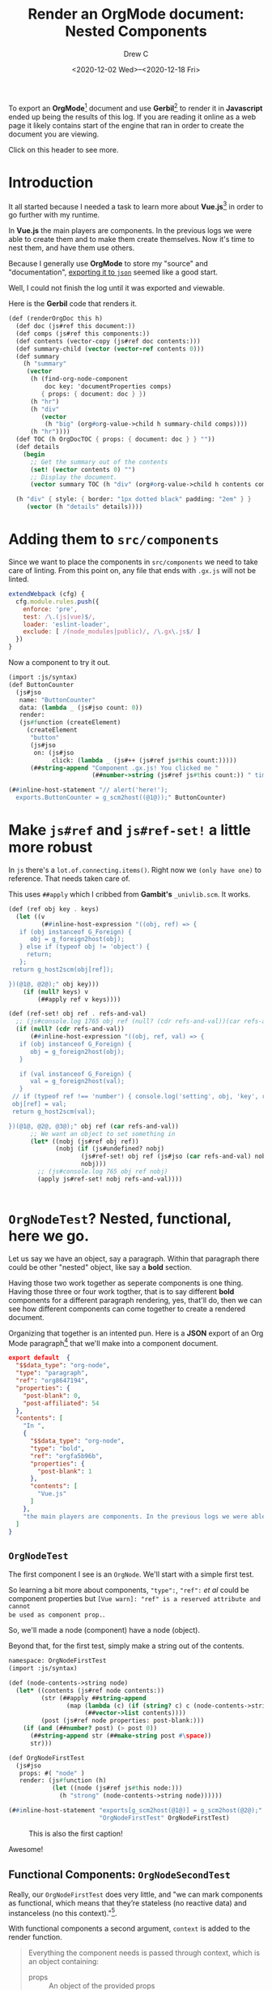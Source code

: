 #+TITLE: Render an OrgMode document: Nested Components
#+DATE: <2020-12-02 Wed>--<2020-12-18 Fri>
#+STARTUP: inlineimages
#+AUTHOR: Drew C

# C-c C-x C-v to toggle inline inlineimages

To export an *OrgMode*[fn:o] document and use *Gerbil*[fn:g] to render it in
*Javascript* ended up being the results of this log. If you are reading it
online as a web page it likely contains start of the engine that ran in order to
create the document you are viewing.

Click on this header to see more.

* Introduction

It all started because I needed a task to learn more about *Vue.js*[fn:vue] in
order to go further with my runtime.

In *Vue.js* the main players are components. In the previous logs we were able
to create them and to make them create themselves. Now it's time to nest them,
and have them use others.

Because I generally use *OrgMode* to store my "source" and "documentation",
[[#OrgModeAndJson][exporting it to ~json~]] seemed like a good start.

Well, I could not finish the log until it was exported and viewable.

Here is the *Gerbil* code that renders it.

#+begin_src scheme :noweb-ref renderOrgDoc
(def (renderOrgDoc this h)
  (def doc (js#ref this document:))
  (def comps (js#ref this components:))
  (def contents (vector-copy (js#ref doc contents:)))
  (def summary-child (vector (vector-ref contents 0)))
  (def summary
    (h "summary"
     (vector
      (h (find-org-node-component
          doc key: 'documentProperties comps)
         { props: { document: doc } })
      (h "hr")
      (h "div"
         (vector
          (h "big" (org#org-value->child h summary-child comps))))
      (h "hr"))))
  (def TOC (h OrgDocTOC { props: { document: doc } } ""))
  (def details
    (begin
      ;; Get the summary out of the contents
      (set! (vector contents 0) "")
      ;; Display the document.
      (vector summary TOC (h "div" (org#org-value->child h contents comps)))))

  (h "div" { style: { border: "1px dotted black" padding: "2em" } }
     (vector (h "details" details))))
#+end_src




* Adding them to ~src/components~

Since we want to place the components in ~src/components~ we need to take care
of linting. From this point on, any file that ends with ~.gx.js~ will not be
linted.

#+begin_src javascript
      extendWebpack (cfg) {
        cfg.module.rules.push({
          enforce: 'pre',
          test: /\.(js|vue)$/,
          loader: 'eslint-loader',
          exclude: [ /(node_modules|public)/, /\.gx\.js$/ ]
        })
      }
#+end_src

Now a component to try it out.

#+begin_src scheme :tangle "../../gx/components/ButtonCounter.gx.ss" :mkdirp yes
(import :js/syntax)
(def ButtonCounter
  (js#jso
   name: "ButtonCounter"
   data: (lambda _ (js#jso count: 0))
   render:
   (js#function (createElement)
     (createElement
      "button"
      (js#jso
       on: (js#jso
            click: (lambda _ (js#++ (js#ref js#this count:)))))
      (##string-append "Component .gx.js! You clicked me "
                       (##number->string (js#ref js#this count:)) " times")))))

(##inline-host-statement "// alert('here!');
  exports.ButtonCounter = g_scm2host((@1@));" ButtonCounter)
#+end_src

* Make ~js#ref~ and ~js#ref-set!~ a little more robust

In ~js~ there's a ~lot.of.connecting.items()~. Right now we ~(only have one)~ to
reference. That needs taken care of.

This uses ~##apply~ which I cribbed from *Gambit's* ~_univlib.scm~. It works.

#+begin_src scheme :noweb-ref js#ref
(def (ref obj key . keys)
  (let ((v
         (##inline-host-expression "((obj, ref) => {
   if (obj instanceof G_Foreign) {
      obj = g_foreign2host(obj);
   } else if (typeof obj != 'object') {
     return;
   };
 return g_host2scm(obj[ref]);

})(@1@, @2@);" obj key)))
    (if (null? keys) v
        (##apply ref v keys))))
#+end_src

#+begin_src scheme :noweb-ref js#ref-set!
(def (ref-set! obj ref . refs-and-val)
  ;; (js#console.log 1765 obj ref (null? (cdr refs-and-val))(car refs-and-val) (cdr refs-and-val))
  (if (null? (cdr refs-and-val))
      (##inline-host-expression "((obj, ref, val) => {
   if (obj instanceof G_Foreign) {
      obj = g_foreign2host(obj);
   }

   if (val instanceof G_Foreign) {
      val = g_foreign2host(val);
   }
 // if (typeof ref !== 'number') { console.log('setting', obj, 'key', ref, 'to', val) };
 obj[ref] = val;
 return g_host2scm(val);

})(@1@, @2@, @3@);" obj ref (car refs-and-val))
      ;; We want an object to set something in
      (let* ((nobj (js#ref obj ref))
             (nobj (if (js#undefined? nobj)
                    (js#ref-set! obj ref (js#jso (car refs-and-val) nobj))
                    nobj)))
        ;; (js#console.log 765 obj ref nobj)
        (apply js#ref-set! nobj refs-and-val))))


#+end_src

* ~OrgNodeTest~? Nested, functional, here we go.
:PROPERTIES:
:CUSTOM_ID: OrgNodeTest
:END:

Let us say we have an object, say a paragraph. Within that paragraph there could
be other "nested" object, like say a *bold* section.

Having those two work together as seperate components is one thing. Having those
three or four work togther, that is to say different *bold* components for a
different paragraph rendering, yes, that'll do, then we can see how different
components can come together to create a rendered document.

Organizing that together is an intented pun. Here is a *JSON* export of an Org
Mode paragraph[fn:oxjson] that we'll make into a component document.

#+begin_src json :tangle ../../public/test-org-pb.js
export default  {
  "$$data_type": "org-node",
  "type": "paragraph",
  "ref": "org8647194",
  "properties": {
    "post-blank": 0,
    "post-affiliated": 54
  },
  "contents": [
    "In ",
    {
      "$$data_type": "org-node",
      "type": "bold",
      "ref": "orgfa5b96b",
      "properties": {
        "post-blank": 1
      },
      "contents": [
        "Vue.js"
      ]
    },
    "the main players are components. In the previous logs we were able\nto create them and to make them create themselves. Now it's time to nest them,\nand have them use others.\n"
  ]
}
#+end_src

** ~OrgNodeTest~

The first component I see is an ~OrgNode~. We'll start with a simple first test.

So learning a bit more about components, ~"type":~, ~"ref":~ /et al/ could be
component properties but ~[Vue warn]: "ref" is a reserved attribute and cannot
be used as component prop.~.

So, we'll made a node (component) have a node (object).

Beyond that, for the first test, simply make a string out of the contents.

#+begin_src scheme :tangle ../../gx/components/org/OrgNodeFirstTest.gx.ss :mkdirp yes
namespace: OrgNodeFirstTest
(import :js/syntax)

(def (node-contents->string node)
  (let* ((contents (js#ref node contents:))
         (str (##apply ##string-append
                (map (lambda (c) (if (string? c) c (node-contents->string c)))
                     (##vector->list contents))))
         (post (js#ref node properties: post-blank:)))
    (if (and (##number? post) (> post 0))
      (##string-append str (##make-string post #\space))
      str)))

(def OrgNodeFirstTest
  (js#jso
   props: #( "node" )
   render: (js#function (h)
            (let ((node (js#ref js#this node:)))
              (h "strong" (node-contents->string node))))))

(##inline-host-statement "exports[g_scm2host(@1@)] = g_scm2host(@2@);"
                         "OrgNodeFirstTest" OrgNodeFirstTest)
#+end_src

#+CAPTION: This is also the first caption!
#+NAME:  screenshot:first-test
[[./0004_first-test.png]]

Awesome!

** Functional Components: ~OrgNodeSecondTest~

Really, our ~OrgNodeFirstTest~ does very little, and "we can mark components as
functional, which means that they’re stateless (no reactive data) and
instanceless (no this context)."[fn:vuerf].

With functional components a second argument, ~context~ is added to the render
function.

#+begin_quote
Everything the component needs is passed through context, which is an object containing:

 - props :: An object of the provided props
 - children :: An array of the VNode children
 - slots :: A function returning a slots object
 - scopedSlots :: (2.6.0+) An object that exposes passed-in scoped slots. Also exposes normal slots as functions.
 - data :: The entire data object, passed to the component as the 2nd argument of createElement
 - parent :: A reference to the parent component
 - listeners :: (2.3.0+) An object containing parent-registered event listeners. This is an alias to data.on
 - injections :: (2.3.0+) if using the inject option, this will contain resolved injections.

— https://vuejs.org/v2/guide/render-function.html#Functional-Components
#+end_quote

Those version numbers mean something. We're there though!

#+begin_src shell
quasar info |grep vue
  vue - 2.6.12 -- Reactive, component-oriented view layer for modern web interfaces.
  vue-router - 3.2.0 -- Official router for Vue.js 2
  vuex - 3.5.1 -- state management for Vue.js
#+end_src

#+begin_src scheme :tangle ../../gx/components/org/OrgNodeSecondTest.gx.ss :mkdirp yes
(import :js/syntax)

(def OrgNodeSecondTest
  (js#jso
   functional: #t
   render: (js#function (h c)
             ;(js#console.log c)
            (let ((node (js#ref c props: node:)))
              (h "strong" (OrgNodeFirstTest#node-contents->string node))))))

(##inline-host-statement "exports[g_scm2host(@1@)] = g_scm2host(@2@);"
                         "OrgNodeSecondTest" OrgNodeSecondTest)
#+end_src

That works great. On to the next step.


** ~OrgNodeThirdTest~: paragraph = p, bold = strong?
In our simple test org node there's a ~type:~ property. Right now it has ~bold~
and ~paragraph~ which, strangely enough, have similar *HTML* elements.

But I'm willing to bet there are more ~type:~'s in a ~.org~ file.

So we'll make an unknown type element which simply displays the node JSON.

#+begin_src scheme :tangle ../../gx/components/org/OrgNodeThirdTest.gx.ss :mkdirp yes
namespace: org
(import :js/syntax)

(def (optarg a (b 1)) (+ a b))

(def OrgNodeUnknown
  (js#jso
   functional: #t
   render:
   (js#function
    (h c)
    (def node (js#ref c props: node:))
    ;(js#console.log (optarg 1))
    ;(js#alert (optarg 1))
    (h "code"
       (##inline-host-expression
        "((jso) => { return g_host2scm( JSON.stringify(jso) )})(g_scm2host(@1@))" node)))
   ))

(def OrgNodeThirdTest
  (js#jso
   functional: #t
   render: (js#function (h c)
            (def node (js#ref c props: node:))
            (h OrgNodeUnknown (js#jso props: (js#jso node: node))))))

(##inline-host-statement "exports[g_scm2host(@1@)] = g_scm2host(@2@);"
                         "OrgNodeThirdTest" OrgNodeThirdTest)
#+end_src


It works well!

#+CAPTION: This third test just shows json.
                 [[./0004_third-test.png]]

** ~OrgNodeFourthTest~: paragraph = p, bold = strong!

We do actually the elements for these two. For that reason we'll have an object
that has all the known element.

#+begin_src scheme :noweb-ref forth-comps
(def org-node-default-components
  (js#jso paragraph: "p" bold: "strong" unknown: org#OrgNodeUnknown))
#+end_src

A function that returns the correct element or component is a good idea. Having
different ones passed as a property is possible.

#+begin_src scheme :noweb-ref org-node-component
(def (org-node-component node comps defaults: (defaults org-node-default-components)
                         (fail-key unknown:))
  (def type (js#ref node type:))
  (def (comp? t) (and t (not (js#undefined? t))))
  (let* ((comp (and (comp? comps)
                    (js#ref comps type)))
         (comp (or (and (comp? comp) comp)
                   (js#ref defaults type)))
         (comp (or (and (comp? comp) comp)
                   (js#ref comps fail-key)))
         (comp (or (and (comp? comp) comp)
                   (js#ref defaults fail-key)))
         (comp (or (and (comp? comp) comp)
                   org#OrgNodeUnknown)))
  ;(js#console.log 9876 defaults (js#scm->js comp))
    comp))
#+end_src

Now a render function that renders a node item and its contents.

#+begin_src scheme :noweb-ref render-org-node
(def (render-org-node h node components)
  (def nodeComponent (org-node-component node components))
  (def contents (js#ref node contents:))
  (def post-blank (js#ref node properties: post-blank:))
  (def pb (##vector (##make-string post-blank #\space)))
  (def children (vector-map
                 (lambda (n) (if (##string? n) n
                                 (render-org-node h n components)))
                 (##vector-append contents pb)))
   ;(js#console.log post-blank node (js#scm->js pb) (##vector-append children pb))
  (h nodeComponent (js#jso props: (js#jso node: node components: components))
     children))
#+end_src

And another render function that renders an OrgNode component using its node.

#+begin_src scheme :noweb-ref renderOrgNode
(def (renderOrgNode createElement context)
  (def props (js#ref context props:))
  (def node (js#ref props node:))
  (def components (js#ref props components:))
  (render-org-node createElement node components))
#+end_src

What's found as really nice about functional components is there is no ~this~ so
~js#function~ is not required.

#+begin_src scheme :noweb-ref OrgNodeFourthTest
(def OrgNodeFourthTest (js#jso functional: #t render: renderOrgNode))
#+end_src

The result is very nice and starts to look like a document.


#+CAPTION: The fourth result is document-like
                 [[./0004_fourth-test.png]]

#+begin_src scheme :tangle ../../gx/components/org/OrgNodeFourthTest.gx.ss :noweb yes :exports none
namespace: org
(import :js/syntax)

{%forth-comps%}

{%org-node-component%}

{%render-org-node%}

{%renderOrgNode%}

{%OrgNodeFourthTest%}

(##inline-host-statement "exports[g_scm2host(@1@)] = g_scm2host(@2@);"
                         "OrgNodeFourthTest" OrgNodeFourthTest)
#+end_src

** Conclusion

Those functional components, is it turns out, are a wonderful way to go about it
using a language that itself is very "functional", as it were. It really helped to see how to move forward. Which we will!

* *Org Mode* and ~json~
:PROPERTIES:
:CUSTOM_ID: OrgModeAndJson
:END:

As we [fn:rwe] develop a ~gxjs~ system almost everything is logged as a literate
program. I'd love to publish those logs as a part of this application as they
are both relevant and quite useful to expand our programming skills.

Those files are ~.org~, AKA [[https://orgmode.org/][Org Mode]]. *Org Mode* is in *Emacs Lisp*, we are in
*Gerbil Scheme*, which compiles to *Gambit Scheme* which then compiles to
*JavaScript*.

That's wee bit of a headache waiting to happen, but there is [[https://github.com/jlumpe/ox-json][ox-json]], a "JSON
export back end for Emacs Org mode". The use of which was hinted at in
[[#OrgNodeTest][~OrgNodeTest~]].

Phew! That takes care of that problem. We'll simply add a *Shell Script* that
uses *Emacs* to export an *Org Mode* file to ~JSON~ and avoid *Scheme*! Because
after al lthe entire point of this operation is to avoid scheme, especially
*Gerbil*, and use other languages, am I right?

#+begin_src emacs-lisp :tangle install-ox-json.el
(require 'package)
(add-to-list 'package-archives '("melpa" . "https://melpa.org/packages/") t)
(package-initialize)
(package-refresh-contents)
(package-install 'ox-json)
#+end_src

#+begin_src emacs-lisp :tangle init-export.el
(package-initialize)
(require 'ox-json)
#+end_src

#+begin_src shell :tangle export-log.sh :shebang "#!/usr/bin/env bash"
if [[ -z $1 ]] ; then echo "Logfile required" ; exit 1; fi
_export_file=$(readlink -f $1)
_dir=$(cd -P -- "$(dirname -- "$0")" && pwd -P)
_to_dir=${2:-"$_dir/../../public/log"}


ls -d $_to_dir || mkdir -p $_to_dir

echo Exporting $_export_file to a js in $_to_dir

cd $_dir;

_add_ox () {
 ls ox-json* || emacs --batch --eval "(setq package-user-dir \"`pwd`\")"\
     -l ./install-ox-json.el --kill
}
_js_export () {
  emacs $1 --eval "(setq package-user-dir \"`pwd`\")" -l ./init-export.el \
      --batch -f ox-json-export-to-file --kill
}

_export_log () {
    _log=$1
    _logdir=$(dirname $_log)
    _fn=$(basename $_log .org)
    _json=$_logdir/${_fn}.json
    _js=$_to_dir/${_fn}.js

    _add_ox
    _js_export $_log

    echo creating $_js;
    echo export default $_json "->" $_js;

    echo -n "export default " > $_js
    cat $_json >> $_js;

    echo "Removing" $_json;
    # rm $_json

 }

_export_log $_export_file
#+end_src

Now we can simply export all of our logs as our exported *JSON* *OrgMode*
documents, weaved to perfection.

#+begin_src shell :tangle export-all-logs.sh :shebang "#!/usr/bin/env bash"
_dir=$(cd -P -- "$(dirname -- "$0")" && pwd -P)
cd "$_dir"
find . -name '*.org' -exec ./export-log {} \;
_cp="cp *.png ../../public/log" ; echo $_cp; $_cp;
#+end_src

* ~OrgDoc~, ~OrgNode~ and friends

We are so very close to having a document transformed, AKA *weaved*[fn:lwf],
from our source code to *HTML* through a lot of steps.

Our ~OrgNode~ becomes very simple.

#+begin_src scheme :noweb-ref OrgNode
(def OrgNode (js#jso functional: #t render: org#renderOrgNode))
#+end_src

Yet, a document contains many nodes of different types, so, it's time to see
what they are.

** ~OrgDocFirstTest~: What are the node types?

To start with, a list of all the ~type:~'s.

#+begin_src scheme :noweb-ref all-types
(def (all-types doc)
  (def types [])
  (def (cs n) (##vector->list (js#ref n contents:)))
  (let lp ((ns (cs doc)))
   ;; (js#console.log (js#scm->js "types contets") ns)
    (if (not (null? ns))
      (let ((n (car ns))
            (rst (cdr ns)))
      ;;  (js#console.log (js#scm->js "node") n)
        (if (not (##string? n))
          (begin (set! types (cons (js#ref n type:) types))
                 (lp (cs n))))
        (lp rst))))
  (reverse (##delete-duplicates types)))
#+end_src

Make the list into an, ummmm... list. Unordered list.

#+begin_src scheme :noweb-ref list->ul
(def (list->ul h lst)
  (def <lis> (##map (cut h "li" <>) lst))
  (h "ul" (##list->vector <lis>)))
#+end_src

A render function tops it off.

#+begin_src scheme :noweb-ref renderOrgDocFirstTest
(def (renderOrgDocFirstTest h c)
  (def doc (js#ref c props: document:))
  ;; (js#console.log (js#scm->js (all-types doc)))
  (list->ul h (all-types doc)))
#+end_src

The component becomes as simple as last time.

#+begin_src scheme :noweb-ref OrgDocFirstTest
(def OrgDocFirstTest (js#jso functional: #t render: renderOrgDocFirstTest))
#+end_src

And our test now says what we need to develop to make a nice weaving.


#+CAPTION: A list of "types for org nodes"
                 [[./0004_first_doc_test.png]]

#+begin_src scheme :tangle ../../gx/components/org/OrgDocFirstTest.gx.ss :noweb yes :exports none
(import :js/syntax)

{%all-types%}

{%list->ul%}

{%renderOrgDocFirstTest%}

{%OrgDocFirstTest%}

(##inline-host-statement "exports[g_scm2host(@1@)] = g_scm2host(@2@);"
                         "OrgDocFirstTest" OrgDocFirstTest)

#+end_src

** *Org* ~properties:~ goes beyond contents

Before we get into contents more completely it's time to shake hands with the
document that contains them.

Just like an ~"org-node"~ an ~"org-document"~ has ~properties:~.

#+begin_src json
{
    "$$data_type": "org-document",
    "properties": {
        "title": [
            "Nested Components"
        ],
        "filetags": [],
        "author": [
            "Drew Crampsie"
        ],
        "creator": "Emacs 28.0.50 (Org mode 9.4)",
        "date": [
            {
                "$$data_type": "org-node",
                "type": "timestamp",
                "ref": "orgf20fdcd",
                "properties": {
                    "type": "inactive",
                    "raw-value": "[2020-12-02 Wed]",
                    "post-blank": 0,
                    "start": "2020-12-02",
                    "end": "2020-12-02"
                },
                "contents": []
            }
        ],
        "description": [],
        "email": "me@drewc.ca",
        "language": "en"
    },
    // [...]
}
#+end_src

*** ~org-value->child~

We did something similar inside the ~render-org-node~ but a property is not a node and the node contents cannot be a single string. We'll change that.

#+begin_src scheme :noweb-ref org-value->child
(def (org-node? t)
  (and (##foreign? t)
       (equal? (js#ref t $$data_type:) "org-node")))

(def (org-value->child h value
                          (comps (js#jso))
                          (pb #f))
  (def mapproc (lambda (nv) (org-value->child
                             h nv comps
                             pb)))
  (def (ov->c v)
    (cond ((##string? value) v)
          ((##vector? v) ;(js#console.log v (##vector-length v))
           (if (= 0 (##vector-length v)) "" (vector-map mapproc v)))

          ((org-node? v) (org#render-org-node h v comps))
          (else (js#console.error (js#scm->js "Cannot find a createElement child for: ") v)
                "")))

  (let ((child (ov->c value)))
    (if (not pb) child
        (let* ((child (if (##vector? child) child (##vector child)))
               (pbstr (##make-string pb #\space))
               (len (##vector-length child)))
          (set! (js#ref child len) pbstr)
          child))))
#+end_src

*** ~OrgProp~ component

A property is different from a node in that it's actually two objects, the key and the value. By default, a span will do.

#+begin_src scheme :noweb-ref OrgProp
(def OrgProp
  (js#jso
   props: #( "key" )
   functional: #t
   render: (lambda (h c)
             (def key (js#ref c props: key:))
             (def val (js#ref c children:))
             (def jval (vector-map (lambda (v) (if (##foreign? v) (js#foreign->js v) v))
                                  val))
            (js#console.log (js#scm->js key))
             (if (and (vector? val) (= 0 (vector-length val))) ""
                 (h "span" (js#jso class: "org-document-property")
                    (vector
                     (h "strong" (js#jso class: "key")
                        (vector key (h "span" (js#jso domProps: (js#jso innerHTML: ":&nbsp;")))))
                     (h "big" (js#jso class: "value") (vector val " "))))))))


#+end_src

*** ~find-org-component~

Like ~org-value->child~, we need to make our ~org-node-component~ more general. And specific.

#+begin_src scheme :noweb-ref find-org-component
(def (find-org-component
      key comps
      defaults: (defaults org-props-default-components)
      fail-key: (fail-key unknown:)
      fail: (fail OrgProp))
  (def (obj? t) (and t (not (js#undefined? t))))

  (def (comp . maybes)
    (if (null? maybes) fail
        (let ((comp? (car maybes)))
          (if (obj? comp?) comp?
              (##apply comp (cdr maybes))))))

  (comp (and (obj? comps) (js#ref comps key))
        (js#ref defaults key)
        (and (obj? comps) (js#ref comps fail-key))
        (js#ref defaults fail-key)))

(def (find-org-property-component key (comps (js#jso)))
  (find-org-component key comps
                      defaults: org-props-default-components
                      fail-key: unknown:
                      fail: OrgProp))
#+end_src


*** ~OrgPropTitle~

One property we'll give a component to is the ~title:~ property.

#+begin_src scheme :noweb-ref OrgPropTitle
(def OrgPropTitle
  (js#jso functional: #t
          render: (lambda (h c)
             (def val (js#ref c children:))
                (h "h1" (js#jso
                       style:
                      (js#jso
                       display: "block"
                       font-size: "2em"
                       font-weight: "bold"
                       line-height: "2em"
                       padding: 0
                       margin: 0)  class: "org-mode-title-property"
                      )
                val))))
#+end_src
*** ~OrgNodeTimestamp~

#+begin_src scheme :noweb-ref OrgNodeTimestamp
(def OrgNodeTimestamp
  (js#jso functional: #t
          render: (lambda (h c)
                    (def cprops (js#ref c props:))
                    (def node (js#ref cprops node:))
                    (def org-props (js#ref node properties:))
                    (def start (js#ref org-props start:))
                    (def end (js#ref org-props end:))
                    (vector start (if (equal? start end) ""
                                      (vector " to " end))))))
#+end_src
*** ~org-props-default-components~

We've got two.

#+begin_src scheme :noweb-ref org-props-default-components
(def org-props-default-components
  (js#jso title: OrgPropTitle  unknown: OrgProp))
#+end_src

*** New ~org-node-default-components~

Add the timestamp in.

#+begin_src scheme
(def org-node-default-components
  (js#jso paragraph: "p" bold: "strong"
          timestamp: OrgNodeTimestamp
          unknown: org#OrgNodeUnknown))
#+end_src

*** ~render-org-property~

It all comes together here.

#+begin_src scheme :noweb-ref render-org-property
(def (render-org-property h key value comps)
   (h (find-org-property-component key comps)
      (js#jso props: (js#jso key: key))
      (org-value->child h value comps)))
#+end_src

*** ~OrgDocPropTest~

So, test it all out!

#+begin_src scheme :noweb-ref OrgDocPropTest
(def OrgDocPropTest
  (js#jso functional: #t
          render: (lambda (h c)
                   (def doc (js#ref c props: document:))
                   (def comps (js#ref c props: components:))
                   (def props (js#ref doc properties:))
                   (h "div" (js#jso class: "org-mode-document-properties")
                      (js#map-object
                       (lambda (k v) (render-org-property h k v comps))
                       props)))))
#+end_src

Brilliant. I love seeing success on screen.


#+CAPTION: The properties displayed as a document.
                 [[./0004_doc-proc-test.png]]

#+begin_src scheme :tangle ../../gx/components/org/OrgDocPropTest.gx.ss :noweb yes :exports none
namespace: org
(import :js/syntax)

{%org-node-component%}

{%render-org-node%}

{%renderOrgNode%}

{%OrgNodeTimestamp%}


{%org-value->child%}

{%OrgProp%}

{%OrgPropTitle%}

{%org-props-default-components%}

{%find-org-component%}

{%render-org-property%}

{%OrgDocPropTest%}

{%fifth-comps%}

(##inline-host-statement "console.log('val->child', @1@)" #;(##error "asd")
                         (js#scm->js (find-org-component "title" (js#jso))))
(##inline-host-statement "exports[g_scm2host(@1@)] = g_scm2host(@2@);"
                         "OrgDocPropTest" OrgDocPropTest)

#+end_src

*  ~OrgDocTest~, the reason behind this log

First we'll add our ~OrgDocPropTest~ to the components so we use that element by
default but can change.

#+begin_src scheme :noweb-ref fifth-comps
(def org-node-default-components
  (js#jso paragraph: "p" bold: "strong"
          timestamp: org#OrgNodeTimestamp
          unknown: org#OrgNodeUnknown
          documentProperties: org#OrgDocPropTest))
#+end_src

Make a ~find-org-node-component~ from the existing ~find-org-component~

#+begin_src scheme :noweb-ref find-org-node-component
(def (find-org-node-component node key: (key (js#ref node type:)) (comps (js#jso)))
  (org#find-org-component key comps
                      defaults: org-node-default-components
                      fail-key: unknown:
                      fail: org#OrgNodeUnknown))
#+end_src

Redo the ~OrgNodeUnknown~ so that it displays a readable text.

#+begin_src scheme :noweb-ref OrgNodeUnknown
(def OrgNodeUnknown
  (js#jso
   functional: #t
   render:
   (lambda (h c)
    (def node (js#ref c props: node:))
    ;;(##apply js#console.log (##map js#scm->js (list "Unknown:" (js#ref node type:))))
    (def children (js#ref c children:))
    ;;(##apply js#console.log (##map js#scm->js (list "Chlidren:" children)))
  (def post-blank (let ((post-blank (js#ref node properties: post-blank:)))
                    (and (##number? post-blank) (< 0 post-blank) post-blank)))
    (if (or (js#undefined? children)
            (= (if post-blank 1 0)
               (##vector-length children)))
      (let ((c (js#ref node properties: value:)))
      ;;  (js#console.log (js#scm->js "Value") c)
        (if (not (js#undefined? c))
          (set! children (org#org-value->child h c)))))
    (h "div"
       (js#jso style: (js#jso border: "1px solid black" display: "inline-block" padding: "0.5em"))
       (vector (h "span"
                  (vector (h "strong" (vector "unknown: " (js#ref node type:) " ")) " "))
               children)))))
#+end_src

** Revisit ~render[org-node|OrgNode]~

Just to use our new functions.

#+begin_src scheme :noweb-ref revisit-render-org-node
(def (render-org-node h node comps (element (find-org-node-component node comps)))
  (def pre-blank (let ((pre-blank (js#ref node properties: pre-blank:)))
                    (and (##number? pre-blank) pre-blank)))
  (def post-blank (let ((post-blank (js#ref node properties: post-blank:)))
                    (and (##number? post-blank) post-blank)))
  (def data (js#jso props: (js#jso node: node components: comps)))
  (def children (let ((c (org#org-value->child h (js#ref node contents:) comps post-blank)))
                  (if pre-blank
                    (vector (##make-string pre-blank #\space) c)
                    (vector c))))
  (h element data children))
#+end_src

#+begin_src scheme :noweb-ref revisit-renderOrgNode
(def (renderOrgNode createElement context)
  (def props (js#ref context props:))
  (def node (js#ref props node:))
  (def components (js#ref props components:))
  (render-org-node createElement node components))
#+end_src

** ~renderOrgDocTest~

Given all that we have it's time to see a document. A render function does jyust
that.

#+begin_src scheme :noweb-ref renderOrgDocTest
(def (renderOrgDocTest h c)
  (def nprops (js#ref c props:))
  (def doc (js#ref nprops document:))
  (def comps (js#ref nprops components:))
  (h "div" (vector "Org Doc Test"
                    (h (find-org-node-component doc key: 'documentProperties comps)
                     (js#jso props: (js#jso document: doc)))
                    (org#org-value->child h (js#ref doc contents:) comps))))
#+end_src


** Conclusion: ~OrgDocTest~ works wonders!!

We again have a simple functional component to string it all together.

#+begin_src scheme :noweb-ref OrgDocTest
(def OrgDocTest
  (js#jso functional: #t render: renderOrgDocTest))
#+end_src


#+CAPTION: The properties displayed as a document.
                 [[./0004_u_doc_test.png]]

#+begin_src scheme :tangle ../../gx/components/org/OrgDocTest.gx.ss :noweb yes :exports none
namespace: org

{%OrgNodeUnknown%}

{%fifth-comps%}

{%find-org-node-component%}

{%revisit-render-org-node%}

{%revisit-renderOrgNode%}

{%org-value->child%}

{%renderOrgDocTest%}

{%OrgDocTest%}


(##inline-host-statement "exports[g_scm2host(@1@)] = g_scm2host(@2@);"
                         "OrgDocTest" OrgDocTest)
#+end_src


* ~OrgNode[*]~ and ~OrgDoc~

To complete this portion of this mission all the unknowns need to be met, taken
in, and become members of the pack.

** ~keyword:~ and ~OrgNodeNull~
To start with let us take the outsiders. Those that are a part of the group but
do not belong.

#+begin_src scheme :noweb-ref OrgNodeNull
(def OrgNodeNull (js#jso functional: #t render: (lambda _ "")))
#+end_src

Make the keyword null.

#+begin_src scheme
(def org-node-default-components
  (js#jso paragraph: "p" bold: "strong" keyword: OrgNodeNull
          timestamp: org#OrgNodeTimestamp
          unknown: org#OrgNodeUnknown
          documentProperties: org#OrgDocPropTest))
#+end_src

** ~section:~

At this point, just a ~div~. Easy! *OrgMode* is based on *OutlineMode*,
theretofore a ~headline:~ wraps a section and not /vice versa/.

#+begin_src scheme
(def org-node-default-components
  (js#jso
   section: "div" paragraph: "p" bold: "strong"
   keyword: OrgNodeNull
   timestamp: org#OrgNodeTimestamp
   unknown: org#OrgNodeUnknown
   documentProperties: org#OrgDocPropTest))
#+end_src

** ~renderOrgNodeChildren~

We want to pass components along. We need this for insider things.

#+begin_src scheme :noweb-ref renderOrgNodeChildren
(def (renderOrgNodeChildren h c (children (js#ref c children:))
                            (comps (js#ref c props: components:)))
  (org#org-value->child h children comps))
#+end_src

** ~headline~ becomes ~OrgNodeHeadline~ with ~OrgNodeHeadlineTitle~

#+begin_src scheme
(def OrgNodeHeadlineTitle
  (js#jso functional: #t
          render: (lambda (h c)
                    (def level (js#ref c props: node: properties: level:))
                    (def sz (+ 0.75 (/ 2 level)))
                    (def size (##string-append (##number->string sz) "em"))
                    (def height (##string-append (##number->string (/ sz 2)) "em"))
                    (def style (let ((s (js#ref c props: style:)))
                                 (if (js#undefined? s)
                                   (js#jso
                                    display: "block"
                                    font-size: size
                                    font-weight: "bold"
                                    line-height: height
                                    padding: 0
                                    margin: 0
                                    margin-top: "0.75em"
                                    margin-bottom: "0.5em")
                                   s)))
                    (h (##string-append "h" (##number->string level))
                       (js#jso style: style)
                       (renderOrgNodeChildren
                        h c (js#ref c props: node: properties: title:))))))
(def OrgNodeHeadline
  (js#jso functional: #t
          render: (lambda (h c)
                    (def node (js#ref c props: node:))
                    (def children (js#ref c children:))
                    (def props (js#ref node properties:))
                    (def comps (js#ref props components:))
                    (def data (js#jso props: (js#jso node: node components: comps)))
                   ; (js#console.log children)
                    (h "div" data
                       (##vector-append
                        (vector (h (find-org-node-component node key: 'headlineTitle comps)
                                   data))
                        children)
                    ))))
#+end_src

#+begin_src scheme
(def org-node-default-components
  (js#jso
   section: "div" paragraph: "p" bold: "strong"
   headline: OrgNodeHeadline
   headlineTitle: OrgNodeHeadlineTitle
   keyword: OrgNodeNull
   timestamp: org#OrgNodeTimestamp
   unknown: org#OrgNodeUnknown
   documentProperties: org#OrgDocPropTest))
#+end_src

** ~make-OrgValueNode~

Some nodes have their data in the ~value:~ property. If there are any
~post-blank:~'s they also have a child.

The simple tactic of "render them with this component/element" will do.

#+begin_src scheme :noweb-ref make-OrgValueNode
(def (make-OrgValueNode comp)
  (js#jso
   functional: #t
   render:
   (lambda (h c)
    (def node (js#ref c props: node:))
    (def children (js#ref c children:))
    (def value (renderOrgNodeChildren
                h (js#ref c components:)
                (js#ref node properties: value:)))
    (def vchild (##vector-append (if (##vector? value) value (##vector value))
                                  children))
    ;;  (js#console.log (js#scm->js "code value") (js#scm->js vchild) c)
       (##vector-append (vector (h comp (js#jso props: (js#jso node: node)) value))
                        children))))
#+end_src

** ~OrgNodeCode~, the first use of a ValueNode

#+begin_src scheme :noweb-ref OrgCodeNode
(def OrgNodeCode (make-OrgValueNode "code"))
#+end_src

** ~OrgNodeSrcBlock~ is functioning yet non-functional.

We'll use *Prism*[fn:prism] for highlights. Because we want the ~mounted:~
property it cannot be functional.

#+begin_src scheme :noweb-ref OrgSrcBlock
(def OrgNodeSrcBlock
  (js#jso
  ;functional: #t
   props: #( "node" "components")
   mounted: (js#function ()
               (##inline-host-statement
                 "(Prism.highlightElement(g_scm2host(@1@).$el.firstChild));"
                  js#this))
   render:
   (js#function (h c)
    (def c js#this)
    (def node (js#ref c node:))
    (def value (renderOrgNodeChildren h c (js#ref node properties: value:)))
    (def lang (js#ref node properties: language:))
    ;;(js#console.error (current-OrgDoc))
    ;; (##inline-host-statement "window.food = (@1@);" (js#scm->js c))
    (h "pre"
       (vector
        (h "code"
                  (js#jso class: (##string-append "language-" lang))
                  value))))))

#+end_src

** ~OrgTestSpecial~ and ~$mount~ makes dynamic scope for *Vue*

For ~footnote-reference~, right now an unknown node, I need to access the
~document:~ property of the ~OrgDoc~ parent node to see/know the footnote
section.

There are so many ways to go about it in *JavaScript*. I could pass the document
as ~props:~, or go up the ~context.parent~ or ~this.parent~ chain. But that is
cumbersome when there's *dynamic* or *special* scope to take care of just that.

Long story short: I wanted scheme's `parameterize` to work in ~js~, and
specifically around the ~render:~ functions. *Vue.js* does not nest render
functions /per se/. Rather they return a ~createElement~ object which calls the
render functions as _something_ is mounted.

*** ~OrgTestUnSpecial~ and ~OrgTestComp~ fails

To demonstrate: this is what drove me to the around method.

A scheme parameter.
#+begin_src scheme :noweb-ref current-special-element
(def current-special-element (##make-parameter "i"))
#+end_src

A functional component that uses it and a non-functional component which uses
that first component.

#+begin_src scheme :noweb-ref OrgTestComp
(def OrgTestComp
  (js#jso
   functional: #t
   render: (lambda (h c)
             ;; (js#console.log 1543 c)
             (h (current-special-element) (js#ref c children:)))))


(def OrgTestSubComp
  (js#jso
   functional: #f
   render: (js#function (h)
             ;; (js#console.log 2515 js#this)
             (h OrgTestComp (js#ref js#this $slots: default:)))))
#+end_src

And now sone "toplevel" components which uses them. First, what fooled me.

#+begin_src scheme :noweb-ref OrgTestUnSpecial
(def OrgTestFoolSpecial
  (js#jso functional: #t
   render: (lambda (h c)
             (parameterize ((current-special-element "b"))
               (h OrgTestComp (vector "Special? So you think, FU P&T!"))))))
#+end_src

This actually works, which confused the heck out of me.

#+CAPTION: The fool us special is a good show
                 [[./0004_test-fool-special.png]]

Once we step outside of functional rendering it fails.

#+begin_src scheme :noweb-ref OrgTestUnSpecial
(def OrgTestUnSpecial
  (js#jso functional: #t
   render: (lambda (h c)
             (parameterize ((current-special-element "h4"))
               (h OrgTestSubComp (vector "Special? Nay :("))))))
#+end_src

It does not work as (I) expected. It seems a functional component is rendered
inside ~h~ AKA ~createElement~. But a normal component is rendered when mounted, not when ~createElement~'ed.

As they say:

#+begin_quote
What is ~createElement~ actually returning? It’s not exactly a real DOM element.
It could perhaps more accurately be named ~createNodeDescription~, as it
contains information describing to Vue what kind of node it should render on the
page, including descriptions of any child nodes.

We call this node description a “virtual node”, usually abbreviated to VNode.
“Virtual DOM” is what we call the entire tree of VNodes, built by a tree of Vue
components. [fn:vdom]
#+end_quote

Because of that, the /Special/ ~parameter~, AKA dynamic scope, is in the wrong
place.

#+CAPTION: The unspecial does not h4
                 [[./0004_test-unspecial.png]]


*** ~Vue.prototype.$mount~ is where the special scope lies

Because ~render:~ functions do not actually have to call other render functions
simply wrapping ~parameterize~ around ~createElement~ does not work.

Rather, ~render:~ functions are called when a non-~functional:~ component is
~$mount~'ed. I wont bother to go into details, but at one point I had a component
wrap another component and call ~$mount()~ on it.

#+begin_src javascript
self.__aroundNode.$mount();
#+end_src

Trying to pass everything the correct way made me realize that I can just futz
with the prototype.

This is now in the ~src/boot/gxjs.js~ file.

First, keep the old one around.

#+begin_src javascript
var gxVueOldMount = Vue.prototype.$mount
#+end_src

One thing I discovered is that ~$mount~ certainly wants to mount something and
fails if it does not. So we'll track if it is run.

#+begin_src javascript
var gxVueOldMount = Vue.prototype.$mount
Vue.prototype.$mount = function (...args) {
  var mountedP = false
  const next = () => {
    const res = gxVueOldMount.apply(this, args)
    mountedP = true
    return res
  }

  // Now the ~$around~ method if there, if not, same as last time.

  const around = (fn, ...args) => { return fn.apply(this, args) }
  if (typeof this.$around === 'function') {
    around(this.$around, next)
    // if next was not called, call it.
    if (!mountedP) { next() }
  } else {
    next()
  }
  return this
}
#+end_src

That's all we need to have dynamic scope around the rendering.

*** ~OrgTestSpecial~ is the component to ~$mount~!!

We've created a way to wrap an ~$around~ around ~$mount~ in ~methods:~. Let's use it.

#+begin_src scheme :noweb-ref OrgTestSpecial
(def OrgTestSpecial
  (js#jso
   methods: (js#jso $around: (js#function (call-next-method)
                               (parameterize ((current-special-element "h4"))
                                 (call-next-method))))
   render: (js#function (h)
               (h OrgTestSubComp (vector "Special? Yay! :)")))))
#+end_src


#+CAPTION: The special in the around does h4!
                 [[./0004_test-special.png]]


** ~OrgDoc~ becomes a scheme parameter!

Because ~OrgDoc~ is a non-functional component the render function must be
changed.

#+begin_src scheme :noweb-ref
(def (renderOrgDoc this h)
  (def doc (js#ref this document:))
  (def comps (js#ref this components:))
    (h "div"
       (##vector-append (vector (h (find-org-node-component doc key: 'documentProperties comps)
                                   (js#jso props: (js#jso document: doc))))
                        (org#org-value->child h (js#ref doc contents:) comps))))
#+end_src

Since the component is now an object and not a function we need to pass the
~props:~ to make them a part of the object it seems.

Beyond that a parameter, ~current-OrgDoc~, and that's that for now.

#+begin_src scheme
(def current-OrgDoc (##make-parameter #f))
(def OrgDoc (js#jso props: #( "document" "components")
                    methods: (js#jso $around: (js#function (next)
                                                (parameterize ((current-OrgDoc js#this))
                                                  (next))))
                    render: (js#function (h) (renderOrgDoc js#this h))))
#+end_src

** ~OrgNodeFootnoteDefinition~

We really should store the nodes in the meta and not just the definitions, but
the thought process did not get there until it was "done" this way.

#+begin_src scheme :noweb-ref OrgNodeFootnoteDefinition
(def (find-org-mode-footnote-definitions document)
  (def defines (js#jso))
  (def (set-def! node)
    (set! (js#ref defines (js#ref node properties: label:)) node))
  (def (find-defs node)
   ; (js#console.error 3232 (js#ref node contents:) node)
    (vector-map (lambda (n)
                    (if (org#org-node? n)
                      (if (equal? "footnote-definition" (js#ref n type:))
                        (set-def! n)
                        (find-defs n))
                      #f))
                  (js#ref node contents:)))

  (find-defs document)
  defines)

(def (OrgDoc-footnote-definitions (Doc (current-OrgDoc)))
  (def fndef? (js#ref (current-OrgDoc) meta: footnote: definition:))
  (if (and fndef? (not (js#undefined? fndef?)))
    fndef?
    (let ((fndef (find-org-mode-footnote-definitions (js#ref Doc document:))))
      (set! (js#ref (current-OrgDoc) meta: footnote: definition:)
        fndef)
      fndef)))

(def (org-footnote-definition-id node)
  (string-append (js#ref node properties: label:) (js#ref node ref:)))

(def OrgNodeFootnoteDefinition
  { functional: #t
    render: (lambda (h c)
              (def node (js#ref c props: node))
              (def label (js#ref node properties: label:))
              (def inline? (js#ref c props: inline:))
              (h "div" { style: { display: "inline-block" padding: "1em" } }
                 (js#ref c children:)))
   })

#+end_src
** ~OrgNodeFootnoteReference~

A footnote reference /can/ reference a footnote definition by the label.
According to The *OrgMode* Documentation[fn:orgcf:
https://orgmode.org/manual/Creating-Footnotes.html] a footnote can be defined in
a number of ways.

They start with 'fn:'. Remember when footnotes were numbered? That's the first.

#+begin_src org
  The Org homepage[fn:1] now looks a lot better than it used to.
...
[fn:1] The link is: https://orgmode.org

#+end_src

So here's our meta numbered attempt[fn:42]. It comes out in ~oxjson~ as follows.

#+begin_src json
{
    "$$data_type": "org-node",
    "type": "footnote-reference",
    "ref": "org485160e",
    "properties": {
        "label": "42",
        "type": "standard",
        "post-blank": 0
    },
    "contents": []
}
#+end_src

#+begin_src scheme :noweb-ref OrgNodeFootnoteReference

(def OrgNodeFootnoteReferenceStandard
  (cut js#jso functional: #f
       props: #( "node" "components")
       data: (js#function () { text-decoration: "none" show-definition: #f org-doc: #f definition: #f} )
       created: (js#function () (set! (js#ref js#this org-doc:) (current-OrgDoc)))
       ;; methods: (js#jso
       ;;           $around: (js#function (next)
       ;;                      (parameterize ((current-OrgDoc (js#ref js#this org-doc:))) (next))))
       render: (js#function (h)
               (def cod (or (js#ref js#this org-doc:) (current-OrgDoc)))
               (def fn-ref (js#ref js#this node:))
               (def label (js#ref fn-ref properties: label:))
               (def fn-def (if cod (js#ref (OrgDoc-footnote-definitions cod) label)))
               (def comps (js#ref js#this components:))
               (def def-data (js#jso props: (js#jso node: fn-def components: comps inline: #t)))
               (def (show-def) (if (not (js#undefined? fn-def))
                                 (renderOrgNode h def-data)
                                 "NO DEF FOUND"))
              ; (js#console.log 666 (js#scm->js label) cod fn-def js#this)
               (h "div"
                  { style: (js#jso display: "inline") }
                  (vector
                   (h "sup"
                      { style: { text-decoration: (js#ref js#this text-decoration:)
                                 font-size: "50%" cursor: "pointer"
                                }
                        on: { mouseover: (lambda _ (set! (js#ref js#this text-decoration:)
                                                "underline"))

                              mouseleave: (lambda _ (set! (js#ref js#this text-decoration:)
                                                 "none"))
                              click: (lambda _ (set! (js#ref js#this show-definition:)
                                            (not (js#ref js#this show-definition:))))
                              }
                        }
                      (vector label (js#ref js#this foo:)))
                   (if (js#ref js#this show-definition:)
                     (show-def)
                     ""))))))

#+end_src

** ~OrgNodeLink~

There are different sorts of links. What I learned in the footnote attempt is
how ~Async Components~[fn:vac] work. I think that mixed with object local
"components" IF I can refer to them by name get get rid of a lot of
~find-org-node-*~ type code.

But I digress.

What that allows is us to define a node as a function that either returns a node
or fails trying.

We don't want to fail. So to start.

#+begin_src scheme
(def OrgNodeLink
  (lambda (resolve _)
    (resolve (OrgNodeLinkUnknown))))
#+end_src

Last time I also did some mouse binding. I'll do that again for an unknown link
so I can see what it is. It's not a function but an object.

#+begin_src scheme :noweb-ref OrgNodeLinkUnknown

(def (js#JSON.stringify jso (f2host #t))
  (let ((obj (if (and f2host (##foreign? jso)) (js#foreign->js jso) jso)))
    (##inline-host-expression "g_host2scm(JSON.stringify(@1@));" obj)))

(def OrgNodeLinkUnknown
  (cut js#jso
       functional: #f
       props: #( "node" "components")
       data: (js#function () { show-definition: #f } )
      ; created: (js#function () (set! (js#ref js#this org-doc:) (current-OrgDoc)))
       render: (js#function
                (h)
                (def link-node (js#ref js#this node:))
                (def link-type (js#ref link-node properties: type:))
                (def comps (js#ref js#this components:))
                (def (show-def) (h "div" {style: {display: "inline-block"}}
                                   (vector (js#JSON.stringify link-node))))
                (h "a" { on: {click: (lambda _ (set! (js#ref js#this show-definition:)
                                             (not (js#ref js#this show-definition:))))}
                         style: { border: "1px solid black" }
                       }
                   (vector-append
                    (vector "Unknown: " link-type
                            (if (js#ref js#this show-definition:)
                              (show-def)
                              ""))
                    (js#ref js#this $children:))))))

#+end_src

*** ~OrgNodeLinkHttps~

The first I see in this document is a footnote ~oxjson~.

#+begin_src json
{
"$$data_type": "org-node",
"type": "link",
"ref": "orgf58126d",
"properties": {
"type": "https",
"path": "//github.com/jlumpe/ox-json",
"format": "plain",
"raw-link": "https://github.com/jlumpe/ox-json",
"application": null,
"search-option": null,
"post-blank": 0,
"is-internal": false,
"target-ref": null,
"is-inline-image": false
},
"contents": []
}
#+end_src

What matters to us first is the ~properties.type~ field.

#+begin_src scheme :noweb-ref org-node-link-type
(def org-node-link-type (cut js#ref <> properties: type:))
#+end_src

For this it is ~"https"~. I note there is no contents, but I predict there will
be for others.

#+begin_src scheme :noweb-ref OrgNodeLinkHttps
(def OrgNodeLinkHttps
  { functional: #t
    render: (lambda (h c)
              (def node (js#ref c props: node:))
              (def path (js#ref node properties: path:))
              #;(js#console.log 4323 path c (js#ref c props:) (js#ref c props: node:))
              (def children (let ((cs (js#ref c children:)))
                              (if (> (vector-length cs) 0) cs
                                  (vector (js#ref node properties: raw-link:)))))
              (if (not (##string? path)) (h "strong" "NO PATH?")
                  (h "a" { attrs: { href: (##string-append "https://" path)
                                    target: "_blank"
                                  }
                         }
                     children)))
  })
#+end_src

So a new ~OrgNodeLink~, now with an ~OrgNodeChooseLink~ functional thing.

#+begin_src scheme
#;(def OrgNodeChooseLink
  (lambda (r _) (r
            { functional: #f
              props: #("node")
              render: (js#function
                       (h)
                       (def node (js#ref js#this node:))
                       (def type (org-node-link-type node))
                       (js#console.log 7666 js#this (current-org-paragraph-properties))
                       (h
                        (cond ((equal? type "https") OrgNodeLinkHttps)
                              (else (OrgNodeLinkUnknown)))
                        { props: { node: node } }
                        (js#ref js#this $children:)))
       })))
(def OrgNodeChooseLinkFunctional
     { functional: #t
  ;     props: #("node")
       render: (js#function
                (h c)
                (def node (js#ref c props: node:))
                (def type (org-node-link-type node))
              ;;  (js#console.log 10007666 (current-org-paragraph-properties))
                (h
                 (cond ((equal? type "https") OrgNodeLinkHttps)
                       (else (OrgNodeLinkUnknown)))
                 (js#ref c data:)
                 (js#ref c children:)))
       })
(def OrgNodeLink OrgNodeChooseLinkFunctional)
#+end_src


*** ~OrgModeLinkInlineImage~

This time around I wanted inline images as they are a great way to show
screenshots along the way.

#+begin_src json
{
    "$$data_type": "org-node",
    "type": "link",
    "ref": "org851c986",
    "properties": {
        "type": "file",
        "path": "./0004_first-test.png",
        "format": "bracket",
        "raw-link": "./0004_first-test.png",
        "application": null,
        "search-option": null,
        "post-blank": 0,
        "is-internal": false,
        "target-ref": null,
        "is-inline-image": true
    },
    "contents": []
}
#+end_src

**** ~<img src=...>~. We need to know the path

Right now there's no rhyme or reason behind our testing so no way to know the location.

When I have routing setup the existing path should just work. For now.

#+begin_src scheme :noweb-ref hack-img-path
(def (org-hack-img-path path)
  (string-append "/log/" path))
#+end_src

**** Caption?

But wait! There's actually a caption around it.

#+begin_src json
{
    "$$data_type": "org-node",
    "type": "paragraph",
    "ref": "orga12671a",
    "properties": {
        "post-blank": 1,
        "post-affiliated": 4550,
        "caption": [
            [
                [
                    "This is also the first caption!"
                ]
            ]
        ],
        "name": "screenshot:first-test"
    },
    "contents": [
        {
            "$$data_type": "org-node",
            "type": "link",
            "ref": "org851c986",
            "properties": {
                "type": "file",
                "path": "./0004_first-test.png",
                "format": "bracket",
                "raw-link": "./0004_first-test.png",
                "application": null,
                "search-option": null,
                "post-blank": 0,
                "is-internal": false,
                "target-ref": null,
                "is-inline-image": true
            },
            "contents": []
        },
        "\n"
    ]
}
#+end_src

We very much need to redefine a paragraph so we can see that caption. I gave it
a name as well. Ignore that for now.

**** ~OrgNodeParagraph~

We already have ~parameterize~ working, so the idea is to make an
~OrgNodeParagraph~ that dynamically binds the ~properties:~ of the paragraph.

#+begin_src scheme :noweb-ref OrgNodeParagraph
(def current-org-paragraph-properties (##make-parameter #f))
(def OrgNodeParagraph
  (lambda (r _)
    (r (js#jso
        props: #( "node" "components")
        methods: (js#jso
                  $around: (js#function (next)
                             (parameterize ((current-org-paragraph-properties
                                             (js#ref js#this node: properties:)))
                               (next))))
        render: (js#function
                 (h)
                 (def node (js#ref js#this node:))
                 (def comps (js#ref js#this components:))
                 #;(js#console.log
                      "p" (js#ref js#this $children:) (js#ref js#this node: type:) js#this)
               ; (js#console.error 925265296 js#this (current-org-paragraph-properties))
                 (render-org-node h node comps "p"))))))
#+end_src

**** So we can ~<figcaption>~ or not

A certain webpage[fn:mfc] gives us what we need.

#+begin_src html
<figure>
    <img src="/media/cc0-images/elephant-660-480.jpg"
         alt="Elephant at sunset">
    <figcaption>An elephant at sunset</figcaption>
</figure>
#+end_src

#+begin_src scheme :noweb-ref OrgNodeLinkInlineImage
(def (org-node-link-inline-image? node)
  (js#ref node properties: is-inline-image:))

(def OrgNodeLinkInlineImage
  {
   functional: #t
   render: (lambda (h c)
             (def node (js#ref c props: node:))
             (def path (js#ref node properties: path:))
             (def caption (let ((o (current-org-paragraph-properties)))
                            (and o (let ((c (js#ref o caption:)))
                                     (and (not (js#undefined? c)) c)))))
             (def src (org-hack-img-path path))

             ;;; (js#console.log 8765 src (string-length "asd") (if caption caption) (current-org-paragraph-properties))
             (h "figure" (vector (h "img" { attrs: { src: src alt: caption } })
                                 (if caption (h "figcaption" caption) ""))))

  })
#+end_src

**** Add it to ChooseLink
#+begin_src scheme
(def OrgNodeChooseLink
     { functional: #t
  ;     props: #("node")
       render:
       (js#function (h c)
        (def node (js#ref c props: node:))
        (def type (org-node-link-type node))
        ;;  (js#console.log 10007666 (current-org-paragraph-properties))
        (h
         (cond ((equal? type "https") OrgNodeLinkHttps)
               ((org-node-link-inline-image? node) OrgNodeLinkInlineImage)
               (else (OrgNodeLinkUnknown)))
         (js#ref c data:)
         (js#ref c children:)))
       })
(def OrgNodeLink OrgNodeChooseLink)
#+end_src

*** ~OrgNodeLinkCustomId~


First, this is an internal link to a headline's ~CUSTOM_ID~ parameter. We need
to redo that.

**** ~OrgNodeHeadlineTitle~ again

Here's the relevant JSON. In the drawer there's a ~CUSTOM_ID:~. Othwerwise, use
the ~ref:~.

#+begin_src json
{
    "$$data_type": "org-node",
    "type": "headline",
    "ref": "orgcde64e5",
    "drawer": {
        "CUSTOM_ID": "OrgNodeTest"
    },
    "properties": {
        "tags-all": [],
        "raw-value": "~OrgNodeTest~? Nested, functional, here we go.",
        "pre-blank": 0,
        "level": 1,
        "priority": null,
        "tags": [],
        "todo-keyword": null,
        "todo-type": null,
        "post-blank": 1,
        "footnote-section-p": false,
        "archivedp": false,
        "commentedp": false,
        "post-affiliated": 2891,
        "title": [
            {
                "$$data_type": "org-node",
                "type": "code",
                "ref": "org5a651d5",
                "properties": {
                    "value": "OrgNodeTest",
                    "post-blank": 0
                },
                "contents": []
            },
            "? Nested, functional, here we go."
        ]
    },
    "contents": [ ... ]
}

#+end_src


#+begin_src scheme
(def (org-headline-id node)
  (def cid? (js#ref node drawer: CUSTOM_ID:))
  (if (not (js#undefined? cid?)) cid? (js#ref node ref:)))

(def OrgNodeHeadlineTitle
  (js#jso functional: #t
          render: (lambda (h c)
                    (def level (js#ref c props: node: properties: level:))
                    (def no-id (let ((nid (js#ref c props: noID:)))
                                 (if (js#undefined? nid) #f nid)))
                    (def sz (+ 0.75 (/ 2 level)))
                    (def size (##string-append (##number->string sz) "em"))
                    (def height (##string-append (##number->string (/ sz 2)) "em"))
                    (def hid (org-headline-id (js#ref c props: node:)))
                    (def style (let ((s (js#ref c props: style:)))
                                 (if (js#undefined? s)
                                   (js#jso
                                    display: "block"
                                    font-size: size
                                    font-weight: "bold"
                                    line-height: height
                                    padding: 0
                                    margin: 0
                                    margin-top: "0.75em"
                                    margin-bottom: "0.5em")
                                   s)))
                    ;;(js#console.error 43221 no-id (js#ref c props:))
                    (h (##string-append "h" (##number->string level))
                       { style: style }
                       (vector-append
                        (if no-id #()
                            (vector (h "div" { style: {
                                                   position: "absolute"
                                                   margin: "-4.15em"
                                                   }
                                           attrs: { id: hid }

                                           }
                                   "")))
                        (renderOrgNodeChildren
                         h c (js#ref c props: node: properties: title:)))))))
(def OrgNodeHeadline
  (js#jso functional: #t
          render: (lambda (h c)
                    (def node (js#ref c props: node:))
                    (def children (js#ref c children:))
                    (def props (js#ref node properties:))
                    (def comps (js#ref props components:))
                    (def data (js#jso props: (js#jso node: node components: comps)))
                   ; (js#console.log children)
                    (h "div" data
                       (##vector-append
                        (vector (h (find-org-node-component node key: 'headlineTitle comps)
                                   data))
                        children)
                    ))))
#+end_src

**** Now the Node
Almost a direct c/p of the HTTPS link.

#+begin_src scheme :noweb-ref OrgNodeLinkCustomId
(def OrgNodeLinkCustomId
  { functional: #t
    render: (lambda (h c)
              (def node (js#ref c props: node:))
              (def path (js#ref node properties: raw-link:))
              (def children (let ((cs (js#ref c children:)))
                              (if (> (vector-length cs) 0) cs
                                  (vector (js#ref node properties: raw-link:)))))
                  (h "a" { attrs: { href: path } } children))

  })
#+end_src


**** Add it to ChooseLink
#+begin_src scheme :noweb-ref OrgNodeLink
(def OrgNodeChooseLink
     { functional: #t
  ;     props: #("node")
       render:
       (js#function (h c)
        (def node (js#ref c props: node:))
        (def type (org-node-link-type node))
        ;;  (js#console.log 10007666 (current-org-paragraph-properties))
        (h
         (cond ((equal? type "https") OrgNodeLinkHttps)
               ((equal? type "custom-id") OrgNodeLinkCustomId)
               ((org-node-link-inline-image? node) OrgNodeLinkInlineImage)
               (else (OrgNodeLinkUnknown)))
         (js#ref c data:)
         (js#ref c children:)))
       })
(def OrgNodeLink OrgNodeChooseLink)
#+end_src

** ~OrgNodeQuoteBlock~

We use quote blocks. While ~#+CAPTION:~ works for links to images, and for
source blocks apparently(!!), it does not work for quote blocks.

So I've decided to make one.

Here is the quote.

#+begin_quote
This is a quote

 — This is a caption or attribution
#+end_quote

Here is the source of that quote.
#+begin_src org
,#+begin_quote
This is a quote

 — This is a caption or attribution
,#+end_quote
#+end_src

At the very end, to mark the caption, we use the the *Em Dash*[fn:emd]. That character, ~—~, is like a slightly longer hyphen. But it is not a hypen, it's a dash.

I get it by holding *Compose* while hitting the hypen 3 times: "[Compose]---".
Different approaches for different OS's[fn:wd].

So if the last line starts with an *em dash* then it becomes a caption.
~<figcaption>~.

Here's the json. This should be a caption! TODO: <--- What I just said.

#+begin_src json
{
    "$$data_type": "org-node",
    "type": "quote-block",
    "ref": "orgfb27171",
    "properties": {
        "post-blank": 1,
        "post-affiliated": 51926
    },
    "contents": [
        {
            "$$data_type": "org-node",
            "type": "paragraph",
            "ref": "org13f429e",
            "properties": {
                "post-blank": 1,
                "post-affiliated": 51940
            },
            "contents": [
                "This is a quote\n"
            ]
        },
        {
            "$$data_type": "org-node",
            "type": "paragraph",
            "ref": "org03d0a5e",
            "properties": {
                "post-blank": 0,
                "post-affiliated": 51957
            },
            "contents": [
                "— This is a caption or attribution\n"
            ]
        }
    ]
}
#+end_src

We get very lucky in how the tokens are parsed as the space before, which I used because I find it readable, is not in that paragraph at all. That rules!

#+begin_src scheme :noweb-ref OrgNodeQuoteBlock
(def (org-node-quote-block-has-caption? node)
  (def contents (js#ref node contents:))
  (def last-node (vector-ref contents (- (vector-length contents) 1)))
  (def last-node-contents (and (org#org-node? last-node)
                               (js#ref last-node contents:)))
  (def last-of-last (if last-node-contents
                      (vector-ref last-node-contents
                                  (- (vector-length last-node-contents) 1))
                      last-node))
  (and (string? last-of-last)
       (equal? (string-ref last-of-last 0)
               #\—)))


(def OrgNodeQuoteBlock
  {
   functional: #t
   render:
   (lambda (h c)
     (def node (js#ref c props: node:))
     (def post-blank (js#ref node properties: post-blank:))
     (def children (js#ref c children:))
     (def caption (let ((c? (org-node-quote-block-has-caption? node)))
                    (and c?
                         (let* ((num (if (equal? 0 post-blank) 1 2))
                                (c (vector-ref
                                    children (- (vector-length children) num))))
                           (vector-set! children num "")
                           c))))
    ;; (js#console.log 911 node c caption post-blank)
     (h "figure"
        (vector (h "blockquote" children)
                (if caption (h "figcaption" (vector caption)) ""))))

 })
#+end_src

** A ~meta:~ ~data:~ "global"

While going through the now dynamic document parameter and looking for it on
each reference is actually quite easy and more than possible I can actually
store ~meta:~ information within the ~OrgDoc~ inside ~data:~, which is not an
android.

#+begin_src scheme
(def current-OrgDoc (##make-parameter #f))
(def OrgDoc
  (js#jso
   props: #( "document" "components")
   created: (js#function () (set! (js#ref js#this meta:) (js#jso)))
  ; data: (js#function () (js#jso meta: (js#jso)))
   methods: (js#jso
             $around: (js#function (next)
                        (parameterize ((current-OrgDoc js#this)) (next))))
   render: (js#function (h)
             ;; (js#console.error js#this)
             (renderOrgDoc js#this h))))
#+end_src

** The final default components
#+begin_src scheme :noweb-ref final-comps
(def org-node-default-components
  (js#jso
   section: "div" bold: "strong" italic: "em" plain-list: "ul" item: "li"
   paragraph: OrgNodeParagraph
   quote-block: OrgNodeQuoteBlock
   underline: "u"
   code: OrgNodeCode
   src-block: OrgNodeSrcBlock

   headline: OrgNodeHeadline
   headlineTitle: OrgNodeHeadlineTitle

   footnote-reference: (lambda (resolve reject) (resolve (OrgNodeFootnoteReferenceStandard)))
   footnote-definition: OrgNodeFootnoteDefinition

   link: OrgNodeLink

   keyword: OrgNodeNull
   timestamp: org#OrgNodeTimestamp
   unknown: org#OrgNodeUnknown

   documentProperties: org#OrgDocPropTest))
#+end_src
** Conclusion

As of this moment, in this document, there are no unknown nodes.

It's been a long time, so far <2020-12-05 Sat>--<2020-12-16 Wed>, but this
document is almost meta-complete.



#+begin_src shell :noweb-ref compiler-shell
_gxc () {
    _givr="gxc -d . -S -static $1"
 echo "--- Compiling $_givr"; $_givr || exit 1 ;
}
_statics=""

_gsc () {
 _js=$(basename $1 .scm).js
 _js=`echo $_js | sed 's/js.*_\(.*\)/\1/'`
 _statics="$_statics $1"

  echo "--- compiling $1 to $_js"
  gsc -target js -prelude '(include "~~lib/_gambit#.scm")' -o  $_js $1 || exit 2; echo;
}

_comp () {
 _fn=$(basename $1 .ss)
 _st=static/js__${2}$_fn.scm

 _gxc $1;
 _gsc $_st;
 }
# _comp Org.gx.ss && mv Org.gx.js ../src/assets/
# _comp components/ButtonCounter.gx.ss components__ && mv ButtonCounter.gx.js ../src/components/
# _comp components/org/OrgNode.gx.ss components__org__ && mv OrgNode.gx.js ../src/components/org/
# _comp components/org/OrgDocFirstTest.gx.ss components__org__ && mv OrgDocFirstTest.gx.js ../src/components/org/
# _comp components/org/OrgDocPropTest.gx.ss components__org__ && mv OrgDocPropTest.gx.js ../src/components/org/
# _comp components/org/OrgDocTest.gx.ss components__org__ && mv OrgDocTest.gx.js ../src/components/org/
_comp components/org/OrgDoc.gx.ss components__org__ && mv OrgDoc.gx.js ../src/components/org/
# _comp components/org/OrgNodeFirstTest.gx.ss components__org__ && \
#    mv OrgNodeFirstTest.gx.js ../src/components/org/
# _comp components/org/OrgNodeSecondTest.gx.ss components__org__ && \
#    mv OrgNodeSecondTest.gx.js ../src/components/org/
#  _comp components/org/OrgNodeThirdTest.gx.ss components__org__ && \
#     mv OrgNodeThirdTest.gx.js ../src/components/org/
# _comp components/org/OrgNodeFourthTest.gx.ss components__org__ && \
#    mv OrgNodeFourthTest.gx.js ../src/components/org/
#+end_src


* Table of Contents

We are using *Quasar*[fn:q] and *Vue.js*, which has some nice ways to lay things
out. I should have started with this (he says, now that it seems easy) as I am
sick of scrolling and this is, at this moment, a 4894 line document.

So a TOC is in order. Here's what we know.

  1) A headline will always be toplevel in a document or a headline's
     ~contents:~.

Should be pretty easy.

#+begin_src scheme :noweb-ref org-contents-headlines
(def (org-contents-headlines contents)
  (def (ohc)
    (def headlines [])

    (def (copy-headline hl)
      (let ((new (js#jso)))
        (js#map-object (lambda (k v) (if (not (equal? k "contents"))
                                  (set! (js#ref new k) (js#scm->js v))))
                       hl)
        (set! (js#ref new contents:) (vector-map js#scm->js (org-contents-headlines (js#ref hl contents:))))
        new))

    (vector-for-each (lambda (node)
                       (when (and (org#org-node? node)
                                (equal? (js#ref node type:) "headline"))

                          ;; (js#console.log 5123 node)
                         (set! headlines (cons (copy-headline node) headlines))))
                     contents)
    (list->vector (reverse headlines)))

  (if (vector? contents) (ohc) #()))
#+end_src

#+begin_src scheme :noweb-ref OrgDocTOC

(def (render-OrgTOCHeadlines h contents)
  (h "ol" (vector-map (lambda (hl)
                        (h "li" { style: { list-style-type: "none" } } (vector (h OrgDocTOCHeadline { props: { headline: hl } }))))
                      contents)))

(def OrgDocTOCHeadline
  (lambda (go _)
    (go {
         props: #( "headline" )
         data: (lambda _ { expand?: #f })
         render: (js#function (h)
                  (def headline (js#ref js#this headline:))
                  (def expand? (js#ref js#this expand?:))
                  (def arrow (if expand?  "⯅" "⯆"))
                  (def child-size (vector-length (js#ref headline contents:)))
                  (h "div" { style: { display: "inline-block" } }
                     (vector
                      (if (zero? child-size) ""
                          (h "big" { style: { float: "right" margin-top: "0.25em" margin-left: "2em" opacity: "0.5" cursor: "pointer" }
                                     on: { click: (lambda _ (set! (js#ref js#this expand?:) (not expand?))) }
                                   }
                             arrow))
                      (h "div" { style: { position: "absolute"
                                          margin: "-12.15em"
                                        }
                                 attrs: { id: (string-append "TOC" (org-headline-id headline)) }

                                 }
                         "")
                      (h "a" { attrs: { href: (string-append "#" (org-headline-id headline)) } }
                         (vector (h OrgNodeHeadlineTitle
                                    { props: { node: headline
                                               noID: #t
                                               style: { font-size: "2em" line-height: "0.25rem" display: "inline-block" }
                                             }
                                      })))
                      (if (or (not expand?) (zero? child-size)) "" (render-OrgTOCHeadlines h (js#ref headline contents:))
                          #;(h "div" (js#JSON.stringify (vector-ref (js#ref headline contents:) 0)))
                          #;(h OrgDocTOCHeadline { props: { headline: (vector-ref (js#ref headline contents:) 0) } })))))
         })))

(def OrgDocTOC
  {
   functional: #t
   render: (lambda (h c)
             (def doc (js#ref c props: document:))
             (def lines (org-contents-headlines (js#ref doc contents:)))
             (js#console.log lines)
             (h "div"
               (vector
                (h "h5" "Table Of Contents")
                (render-OrgTOCHeadlines h lines))))

  })
#+end_src

Now I want a want to go back to the TOC from the headline.

#+begin_src scheme :noweb-ref OrgNodeHeadline
(def (org-headline-id node)
  (def cid? (js#ref node drawer: CUSTOM_ID:))
  (if (not (js#undefined? cid?)) cid? (js#ref node ref:)))

(def OrgNodeHeadlineTitle
  (js#jso functional: #t
          render: (lambda (h c)
                    (def level (js#ref c props: node: properties: level:))
                    (def no-id (let ((nid (js#ref c props: noID:)))
                                 (if (js#undefined? nid) #f nid)))
                    (def sz (+ 0.75 (/ 2 level)))
                    (def size (##string-append (##number->string sz) "em"))
                    (def height (##string-append (##number->string (/ sz 2)) "em"))
                    (def hid (org-headline-id (js#ref c props: node:)))
                    (def style (let ((s (js#ref c props: style:)))
                                 (if (js#undefined? s)
                                   (js#jso
                                    display: "block"
                                    font-size: size
                                    font-weight: "bold"
                                    line-height: height
                                    padding: 0
                                    margin: 0
                                    margin-top: "0.75em"
                                    margin-bottom: "0.5em")
                                   s)))
                    (if (not (##number? level))
                      (begin (js#console.log 123 "wta?" c) (h "div" "no number"))
                    ;;(js#console.error 43221 no-id (js#ref c props:))
                    (h (##string-append "h" (##number->string level))
                       { style: style }
                       (vector-append
                        (if no-id #()
                            (vector (h "div" { style: {
                                                   position: "absolute"
                                                   margin: "-4.15em"
                                                   }
                                           attrs: { id: hid }

                                           }
                                   "")
                                    (h "a" { style: { float: "right" margin-top: "0.25em" margin-left: "2em"
                                                      opacity: "0.5" cursor: "pointer" text-decoration: "none"
                                                    }
                                             attrs: { href: (string-append "#TOC" hid) title: "Back to Table Of Contents" }
                                           }
                                       "☰")))
                        (renderOrgNodeChildren
                         h c (js#ref c props: node: properties: title:))))))))
(def OrgNodeHeadline
  (js#jso functional: #t
          render: (lambda (h c)
                    (def node (js#ref c props: node:))
                    (def children (js#ref c children:))
                    (def props (js#ref node properties:))
                    (def comps (js#ref props components:))
                    (def data (js#jso props: (js#jso node: node components: comps)))
                   ; (js#console.log children)
                    (h "div" data
                       (##vector-append
                        (vector (h (find-org-node-component node key: 'headlineTitle comps)
                                   data))
                        children)
                    ))))
#+end_src
** ~OrgDoc~ with TOC

While going through the now dynamic document parameter and looking for it on
each reference is actually quite easy and more than possible I can actually
store ~meta:~ information within the ~OrgDoc~ inside ~data:~, which is not an
android.

#+begin_src scheme :noweb-ref OrgDoc
(def current-OrgDoc (##make-parameter #f))
(def OrgDoc
  (js#jso
   props: #( "document" "components")
   created: (js#function ()
             (set! (js#ref js#this meta:) (js#jso))
             (set! (js#ref js#this show-popup?:) #f))
   ;data: (lambda _ (js#jso show-popup?: #f))
   methods: (js#jso
             $around: (js#function (next)
                        (parameterize ((current-OrgDoc js#this)) (next))))
   render: (js#function (h)
             ;; (js#console.error 23445 js#this (js#ref js#this document: contents:))
              (h "div"
                 (vector
                         (renderOrgDoc js#this h))))))
#+end_src


#+begin_src scheme :tangle ../../gx/components/org/OrgDoc.gx.ss :noweb yes :exports none
namespace: org
(import :js/syntax)

{%render-org-property%}
{%OrgProp%}
{%OrgPropTitle%}
{%OrgDocPropTest%}

{%org-props-default-components%}

{%OrgNodeUnknown%}

{%OrgNodeNull%}

{%OrgNodeHeadline%}

{%make-OrgValueNode%}

{%OrgCodeNode%}

{%OrgSrcBlock%}
{%OrgNodeTimestamp%}
{%OrgNodeFootnoteDefinition%}
{%OrgNodeFootnoteReference%}

{%OrgNodeParagraph%}

{%org-node-link-type%}
{%OrgNodeLinkUnknown%}
{%OrgNodeLinkHttps%}
{%hack-img-path%}
{%OrgNodeLinkInlineImage%}
{%OrgNodeLinkCustomId%}
{%OrgNodeLink%}

{%OrgNodeQuoteBlock%}


{%final-comps%}

{%find-org-component%}

{%find-org-node-component%}

{%revisit-render-org-node%}

{%revisit-renderOrgNode%}

{%org-value->child%}

{%renderOrgNodeChildren%}

{%renderOrgDoc%}

{%org-contents-headlines%}

{%OrgDocTOC%}

{%OrgDoc%}

{%current-special-element%}

{%OrgTestComp%}

{%OrgTestUnSpecial%}
(##inline-host-statement "exports[g_scm2host(@1@)] = g_scm2host(@2@);"
                         "OrgTestUnSpecial" OrgTestUnSpecial)
(##inline-host-statement "exports[g_scm2host(@1@)] = g_scm2host(@2@);"
                         "OrgTestFoolSpecial" OrgTestFoolSpecial)

{%OrgTestSpecial%}

(##inline-host-statement "exports[g_scm2host(@1@)] = g_scm2host(@2@);"
                         "OrgTestSpecial" OrgTestSpecial)
(##inline-host-statement "exports[g_scm2host(@1@)] = g_scm2host(@2@);"
                         "OrgDoc" OrgDoc)
#+end_src

* The (new) Syntax

#+begin_src scheme  :tangle ../../gx/syntax.ss
namespace: #f


(import
  (prefix-in (only-in <MOP> @method) @))

(defsyntax (@method stx)
  (syntax-case stx ()
    ((_ kv ...)
     #'(js#jso kv ...))))

(export js#function js#this js#++)

(export @method @@method)
(def js#this (##inline-host-expression "window;"))

(defsyntax (js#function stx)
  (syntax-case stx ()
    ((macro _args body ...)
     (let* ((args (syntax->datum #'_args))
            (binds (let lp ((bs args) (n 0))
                     (if (null? bs) bs
                         (cons (list (car bs) `(##vector-ref js#arguments ,n))
                               (lp (cdr bs) (+ n 1)))))))
       (with-syntax ((lbinds (datum->syntax #'macro binds))
                     (this
                      (datum->syntax #'macro 'js#this))
                     (args (datum->syntax #'macro 'js#arguments)))
           #'(let ((fn (lambda (this args)
                         (let lbinds
                             (begin (##inline-host-expression "undefined") body ...)))))
               (js#js->foreign (##inline-host-expression
                              "function (...args) { let scmProc = g_scm2host(@1@);
  return scmProc(this, args);
   };" fn))))))))

(defsyntax (js#++ stx)
  (syntax-case stx ()
    ((macro place number)
       #'(let ((val place))
           (set! place (+ val number))))
    ((macro place)
     #'(macro place 1))))
#+end_src


* The (new) FFI

#+begin_src scheme :noweb yes :tangle ../../gx/gxjs-ffi.ss
namespace: js
(export @method @@method)

(import
  (prefix-in (only-in <MOP> @method) @))

(defsyntax (@method stx)
  (syntax-case stx ()
    ((_ kv ...)
     #'(js#jso kv ...))))

(def (console.log . objs)
  (##inline-host-statement "console.log.apply(this, (@1@))" (##list->vector objs)))

(def (debug . args) (##apply console.log (map scm->js args)))

(def (console.error . objs)
  (##inline-host-statement "console.error.apply(this, (@1@))" (##list->vector objs)))
(def (undefined? thing)
  (##inline-host-expression "(() => { res = @1@ === undefined ; return g_host2scm(res); })()" thing))

(def (new-plist->jso plist)
  (def alist [])
  (let lp ((pl plist))
    (if (null? pl)
      (let ((jso ((lambda () (##inline-host-expression "(() => { foo = (@1@);  return g_host2foreign(g_scm2host(foo)); })();"
                                            (reverse alist))))))
        ;; (js#console.log jso)
        jso)
        (let* ((key (##car pl))
               (key (if (or (keyword? key) (symbol? key))
                      (##symbol->string key)
                      key))
               (val (##cadr pl))
               (rest (##cddr pl)))
        (set! alist (##cons (##cons key val) alist))
        (lp rest)))))

(def (jso . plist)
  (if (null? plist) (##inline-host-expression "g_host2scm({});")
  (new-plist->jso plist)))


{%js#ref%}
{%js#ref-set!%}

(def (Object.keys obj)
  (def js-obj (if (##foreign? obj) (js#scm->js obj) obj))
  (def vkeys (##inline-host-expression "g_host2scm(Object.keys(@1@))" js-obj))
  vkeys)

(def (map-object fn obj)
  (vector-map (lambda (k) (fn k (js#ref obj k))) (js#Object.keys obj)))


(def (alert thing) (##inline-host-statement "var foo = (@1@);
  var bar = typeof foo === 'string' ? foo : g_scm2host(foo)
  alert(bar);" thing))

;; (alert "New FFi")

(def (js->foreign obj)
  (##inline-host-expression "g_host2foreign(@1@);" obj))
(def (foreign->js obj)
  (if (not (##foreign? obj))
    (##error "Not a foreign object"))
  (##inline-host-expression "g_foreign2host(@1@);" obj))


(def (scm->js obj)
  (begin
    (##inline-host-statement "var result;")
    (##inline-host-statement "try {result = g_scm2host(@1@);} catch (e) {result = Error(e);}" obj)
    (let ((result (##inline-host-expression "result;")))
      (if (js->scm (##inline-host-expression "@1@ instanceof Error;" result))
          (##error result)
          result))))

(def (js->scm obj)
  (##inline-host-expression "g_host2scm(@1@);" obj))

(def (JSON.stringify jso (f2host #t))
  (let ((obj (if (and f2host (##foreign? jso)) (js#foreign->js jso) jso)))
    (##inline-host-expression "g_host2scm(JSON.stringify(@1@));" obj)))

(def (plist->jso plist)
  (def jso (##make-vector 0))
  (def (p->o p)
    (if (null? p) jso
        (begin ; (console.log p)
               (set! jso (##vector-set!
                          jso (##car p)
                          (let ((obj (##cadr p)))
                            (if (##foreign? obj)
                              (##inline-host-expression "g_foreign2host(@1@);" obj)
                             ; (if (##procedure? obj) obj
                              (##inline-host-expression "g_scm2host(@1@);" obj)))))
               (p->o (##cddr p)))))
  (##inline-host-expression "Object.fromEntries(Object.entries(@1@));" (p->o plist)))

#+end_src

* The (new) Runtime :NOEXPORT:

This ~.scm~ file is con'~cat~'ed at the end. It's just because Gerbil and Gambit
treat namespaces slightly differently.

#+begin_src scheme :tangle ../../gx/gxjs-gambc.scm
(namespace (""))
(define (apply . args) (##apply ##apply args))
(define (string-append . strs) (##apply ##string-append strs))
(define (error . args) (apply ##error args))
;; (##include "header.scm")

;; (##include "~~/lib/gambit#.scm")
;; (##include "~~/lib/_gambit#.scm")
;; (include "~~lib/_system#.scm")

(##declare
  (multilisp)
  (extended-bindings)
  (not safe)
  (block)
;;  (fixnum)
  (inlining-limit 134)
  (not run-time-bindings)
)

;;;============================================================================
;;; _system // hmmm.. may be important
(##define-macro (macro-define-equal-objs?
                 equal-objs?
                 params
                 custom-recursion-handler
                 .
                 local-defines)

  `(define (,equal-objs? obj1 obj2 ,@params)

     ,@local-defines

     ,@(if custom-recursion-handler
           `()
           `((define (table-equal obj1 obj2 ,@params)
               (conj (gc-hash-table-equal (macro-table-gcht obj1)
                                          obj2
                                          ,@params)
                     (if (macro-table-test obj1)
                         (gc-hash-table-equal (macro-table-hash obj1)
                                              obj2
                                              ,@params)
                         (true))))

             (define (gc-hash-table-equal ht1 table2 ,@params)
               (##declare (not interrupts-enabled))
               (if (##gc-hash-table? ht1)
                   (let loop ((i (macro-gc-hash-table-key0))
                              ,@(map (lambda (p) `(,p ,p))
                                     params))
                     (if (##fx< i (##vector-length ht1))
                         (let ((key1 (##vector-ref ht1 i)))
                           (if (or (##eq? key1 (macro-unused-obj))
                                   (##eq? key1 (macro-deleted-obj)))
                               (let ()
                                 (##declare (interrupts-enabled))
                                 (loop (##fx+ i 2)
                                       ,@params))
                               (let* ((val1
                                       (##vector-ref ht1 (##fx+ i 1)))
                                      (val2
                                       (##table-ref table2
                                                    key1
                                                    (macro-unused-obj))))
                                 (conj (,equal-objs?
                                        val1
                                        val2
                                        ,@params)
                                       (let ()
                                         (##declare (interrupts-enabled))
                                         (loop (##fx+ i 2)
                                               ,@params))))))
                         (true)))))

             (define (structure-equal obj1 obj2 type len ,@params)
               (if (##not type) ;; have we reached root of inheritance chain?
                   (true)
                   (let ((fields (##type-fields type)))
                     (let loop ((i*3 (##fx- (##vector-length fields) 3))
                                (len len)
                                ,@(map (lambda (p) `(,p ,p))
                                       params))
                       (if (##fx< i*3 0) ;; time to check inherited fields?
                           (structure-equal obj1
                                            obj2
                                            (##type-super type)
                                            len
                                            ,@params)
                           (let ((field-attributes
                                  (##vector-ref fields (##fx+ i*3 1)))
                                 (len-1
                                  (##fx- len 1)))
                             (if (##not (##fx= ;; equality-skip flag set?
                                         (##fxand field-attributes 4)
                                         0))
                                 (loop (##fx- i*3 3) ;; don't check this field
                                       len-1
                                       ,@params)
                                 (conj (,equal-objs? (##unchecked-structure-ref
                                                      obj1
                                                      len-1
                                                      type
                                                      #f)
                                                     (##unchecked-structure-ref
                                                      obj2
                                                      len-1
                                                      type
                                                      #f)
                                                     ,@params)
                                       (loop (##fx- i*3 3)
                                             len-1
                                             ,@params)))))))))))

     (macro-force-vars (obj1 obj2)
       (if (##eq? obj1 obj2)
           (begin
             (profile! 0)
             (true))
           (cond ((##pair? obj1)
                  (profile! 1)
                  (if (##not (##pair? obj2))
                      (false)
                      ,(if custom-recursion-handler
                           `(,custom-recursion-handler obj1 obj2 ,@params)
                           `(recursion
                             obj1
                             obj2
                             (conj (,equal-objs? (##car obj1)
                                                 (##car obj2)
                                                 ,@params)
                                   (,equal-objs? (##cdr obj1)
                                                 (##cdr obj2)
                                                 ,@params))))))
                 ((##vector? obj1)
                  (profile! 2)
                  (if (##not (##vector? obj2))
                      (false)
                      (let ((len (##vector-length obj1)))
                        (if (##not (##fx= len (##vector-length obj2)))
                            (false)
                            ,(if custom-recursion-handler
                                 `(,custom-recursion-handler obj1 obj2 ,@params)
                                 `(recursion
                                   obj1
                                   obj2
                                   (let loop ((i (##fx- len 1))
                                              ,@(map (lambda (p) `(,p ,p))
                                                     params))
                                     (if (##fx< i 0)
                                         (true)
                                         (conj (,equal-objs?
                                                (##vector-ref obj1 i)
                                                (##vector-ref obj2 i)
                                                ,@params)
                                               (loop (##fx- i 1)
                                                     ,@params))))))))))
                 ((##fixnum? obj1)
                  (profile! 3)
                  (if (and (##fixnum? obj2)
                           (##fx= obj1 obj2))
                      (true)
                      (false)))
                 ((##bignum? obj1)
                  (profile! 4)
                  (if (and (##bignum? obj2)
                           (##exact-int.= obj1 obj2))
                      (true)
                      (false)))
                 ((##ratnum? obj1)
                  (profile! 5)
                  (if (and (##ratnum? obj2)
                           (##ratnum.= obj1 obj2))
                      (true)
                      (false)))
                 ((##flonum? obj1)
                  (profile! 6)
                  (if (and (##flonum? obj2)
                           (##fleqv? obj1 obj2))
                      (true)
                      (false)))
                 ((##cpxnum? obj1)
                  (profile! 7)
                  (if (and (##cpxnum? obj2)
                           (##eqv? (macro-cpxnum-real obj1)
                                   (macro-cpxnum-real obj2))
                           (##eqv? (macro-cpxnum-imag obj1)
                                   (macro-cpxnum-imag obj2)))
                      (true)
                      (false)))
                 ((macro-table? obj1)
                  (profile! 8)
                  (if (##not (and (macro-table? obj2)
                                  (##fx= (macro-table-flags obj1)
                                         (macro-table-flags obj2))
                                  (##eq? (macro-table-test obj1)
                                         (macro-table-test obj2))
                                  (if (macro-table-test obj1)
                                      (##eq? (macro-table-hash obj1)
                                             (macro-table-hash obj2))
                                      #t)
                                  (##fx= (##table-length obj1)
                                         (##table-length obj2))))
                      (false)
                      ,(if custom-recursion-handler
                           `(,custom-recursion-handler
                             obj1
                             obj2
                             ,@params)
                           `(recursion
                             obj1
                             obj2
                             (table-equal
                              obj1
                              obj2
                              ,@params)))))
                 ((##structure? obj1)
                  (profile! 9)
                  (if (##not (##structure? obj2))
                      (false)
                      (let ((type (##structure-type obj1)))
                        (if (##not (##eq? (##type-id type)
                                          (##type-id
                                           (##structure-type obj2))))
                            (false)
                            (let ((len (##structure-length obj1)))
                              (if (##not
                                   (and (##fx=
                                         len
                                         (##structure-length obj2))
                                        (##fx= ;; not opaque?
                                         (##fxand
                                          (##type-flags type)
                                          1)
                                         0)))
                                  (false)
                                  ,(if custom-recursion-handler
                                       `(,custom-recursion-handler
                                         obj1
                                         obj2
                                         ,@params)
                                       `(recursion
                                         obj1
                                         obj2
                                         (structure-equal
                                          obj1
                                          obj2
                                          type
                                          len
                                          ,@params)))))))))
                 ((##box? obj1)
                  (profile! 10)
                  (if (##not (##box? obj2))
                      (false)
                      ,(if custom-recursion-handler
                           `(,custom-recursion-handler
                             obj1
                             obj2
                             ,@params)
                           `(recursion
                             obj1
                             obj2
                             (,equal-objs?
                              (##unbox obj1)
                              (##unbox obj2)
                              ,@params)))))
                 ((##string? obj1)
                  (profile! 11)
                  (if (and (##string? obj2)
                           (##string-equal? obj1 obj2))
                      (true)
                      (false)))
                 ((##u8vector? obj1)
                  (profile! 12)
                  (if (and (##u8vector? obj2)
                           (##u8vector-equal? obj1 obj2))
                      (true)
                      (false)))
                 ((##s8vector? obj1)
                  (profile! 13)
                  (if (and (##s8vector? obj2)
                           (##s8vector-equal? obj1 obj2))
                      (true)
                      (false)))
                 ((##u16vector? obj1)
                  (profile! 14)
                  (if (and (##u16vector? obj2)
                           (##u16vector-equal? obj1 obj2))
                      (true)
                      (false)))
                 ((##s16vector? obj1)
                  (profile! 15)
                  (if (and (##s16vector? obj2)
                           (##s16vector-equal? obj1 obj2))
                      (true)
                      (false)))
                 ((##u32vector? obj1)
                  (profile! 16)
                  (if (and (##u32vector? obj2)
                           (##u32vector-equal? obj1 obj2))
                      (true)
                      (false)))
                 ((##s32vector? obj1)
                  (profile! 17)
                  (if (and (##s32vector? obj2)
                           (##s32vector-equal? obj1 obj2))
                      (true)
                      (false)))
                 ((##u64vector? obj1)
                  (profile! 18)
                  (if (and (##u64vector? obj2)
                           (##u64vector-equal? obj1 obj2))
                      (true)
                      (false)))
                 ((##s64vector? obj1)
                  (profile! 19)
                  (if (and (##s64vector? obj2)
                           (##s64vector-equal? obj1 obj2))
                      (true)
                      (false)))
                 ((##f32vector? obj1)
                  (profile! 20)
                  (if (and (##f32vector? obj2)
                           (##f32vector-equal? obj1 obj2))
                      (true)
                      (false)))
                 ((##f64vector? obj1)
                  (profile! 21)
                  (if (and (##f64vector? obj2)
                           (##f64vector-equal? obj1 obj2))
                      (true)
                      (false)))
                 (else
                  (profile! 22)
                  (false)))))))
(define-prim (##equal? obj1 obj2)

  (##define-macro (profile! i)
    `#f) ;; disable profiling

  (macro-define-equal-objs?
   equal-objs? ()
   #f

   (##define-macro (macro-table-hash obj) `#f)
   (##define-macro (macro-table-gcht obj) `#f)

   (##define-macro (true) `#t)
   (##define-macro (false) `#f)

   (##define-macro (recursion obj1 obj2 tail-expr)
     tail-expr)

   (##define-macro (conj equal-obj?-expr tail-expr)
     `(and ,equal-obj?-expr ,tail-expr)))

  (equal-objs? obj1 obj2))

(define-prim (equal? obj1 obj2)
  (##equal? obj1 obj2))
;;;============================================================================

;; sys
;;; Type operations.


(define-prim (##type obj))
(define-prim (##type-cast obj type))
(define-prim (##subtype obj))
(define-prim (##subtype-set! obj subtype))

;;; Basic type predicates.
(define-prim (##subtyped? obj)
  (##eq? (##type obj) (macro-type-subtyped)))

(define-prim (##structure? obj)
  (and (##subtyped? obj)
       (##eq? (##subtype obj) (macro-subtype-structure))))

;;;----------------------------------------------------------------------------

;;;============================================================================
;; Kernel
(define ##os-system-version-string-saved
  (let ()

    (##define-macro (comp-version-string)
      (c#compiler-version-string))

    (macro-case-target
     ((C)
      (or ((c-lambda () char-string "___return(___STAMP_VERSION);"))
          (comp-version-string)))
     (else
      (comp-version-string)))))

(define-prim (##system-version-string)
  ##os-system-version-string-saved)

(define-prim (system-version-string)
  (##system-version-string))


;;;----------------------------------------------------------------------------

;;; Garbage collection.

(define (##execute-final-wills!)
  ;; do nothing because wills are only implemented in C backend
  #f)

;;;----------------------------------------------------------------------------

;;; Jobs.

(define-prim (##make-jobs)
  (macro-make-fifo))

(define-prim (##add-job-at-tail! jobs job)
  (macro-fifo-insert-at-tail! jobs job))

(define-prim (##add-job! jobs job)
  (macro-fifo-insert-at-head! jobs job))

(define-prim (##execute-jobs! jobs)
  (let loop ((lst (macro-fifo->list jobs)))
    (if (##pair? lst)
      (begin
        ((##car lst))
        (loop (##cdr lst))))))

(define-prim (##execute-and-clear-jobs! jobs)
  (let loop ((lst (macro-fifo-remove-all! jobs)))
    (if (##pair? lst)
      (begin
        ((##car lst))
        (loop (##cdr lst))))))

(define-prim (##clear-jobs! jobs)
  (macro-fifo-remove-all! jobs)
  (##void))

;;;----------------------------------------------------------------------------

;;;----------------------------------------------------------------------------

;;; Process exit.

(define-prim (##exit-with-err-code-no-cleanup err-code)
  (##declare (not interrupts-enabled))
  (macro-case-target

   ((js)
    (##inline-host-statement
     "
      var code = g_scm2host(@1@);
      if ((function () { return this !== this.window; })()) { // nodejs?
        process.exit(code);
      } else {
        throw Error('process exiting with code=' + code);
      }
     "
     (##fx- err-code 1)))

   ((python)
    (##inline-host-statement "exit(@1@)" (##fx- err-code 1)))

   (else
    (println "unimplemented ##exit-with-err-code-no-cleanup called with err-code=")
    (println err-code))))

(define ##exit-jobs (##make-jobs))

;;; (##add-exit-job! thunk) can be called to add a job to
;;; do when the program exits.  (##clear-exit-jobs!) clears the jobs.

(define-prim (##add-exit-job! thunk)
  (##add-job! ##exit-jobs thunk))

(define-prim (##clear-exit-jobs!)
  (##clear-jobs! ##exit-jobs))

(define ##cleaning-up? #f)

(define-prim (##exit-cleanup)
  (let ((is-in-cleanup? ##cleaning-up?))
    (set! ##cleaning-up? #t) ;; only do cleanup once
    (if (##not is-in-cleanup?)
        (begin
          (##execute-and-clear-jobs! ##exit-jobs)
          (##execute-final-wills!)))))

(define-prim (##exit-with-err-code err-code)
  (##exit-cleanup)
  (##exit-with-err-code-no-cleanup err-code))

(define-prim (##exit #!optional (status (macro-EXIT-CODE-OK)))
  (##exit-with-err-code (##fx+ status 1)))

(define-prim (##exit-abruptly #!optional (status (macro-EXIT-CODE-SOFTWARE)))
  (##exit-with-err-code-no-cleanup (##fx+ status 1)))

(define-prim (##exit-with-exception exc)
  (##exit (macro-EXIT-CODE-SOFTWARE)))

(implement-library-type-wrong-number-of-arguments-exception)

(define-prim (##raise-wrong-number-of-arguments-exception-nary proc . args)
  (##declare (not interrupts-enabled))
  (##raise-wrong-number-of-arguments-exception proc args))

#;(define-prim (##raise-wrong-number-of-arguments-exception proc args)
  (##declare (not interrupts-enabled))
  (macro-raise
   (macro-make-wrong-number-of-arguments-exception proc args)))
;;;----------------------------------------------------------------------------

;;;============================================================================
;; ;;; Structure support.

;; ;; For bootstraping purposes the type of type objects must be
;; ;; explicitly constructed.  It is as though the following form had
;; ;; been used:
;; ;;
;; ;;   (define-type type
;; ;;     id: ...special-type...
;; ;;     (id      unprintable: equality-test:)
;; ;;     (name    unprintable: equality-skip:)
;; ;;     (flags   unprintable: equality-skip:)
;; ;;     (super   unprintable: equality-skip:)
;; ;;     (fields  unprintable: equality-skip:)
;; ;;   )

;; (##define-macro (macro-type-type-constant)
;;   (let ((type-type
;;          (##structure
;;           #f ;; this structure's type descriptor is itself! (set later)
;;           '##type-5
;;           'type
;;           '8
;;           '#f
;;           '#(id 1 #f name 5 #f flags 5 #f super 5 #f fields 5 #f))))
;;     (##structure-type-set! type-type type-type) ;; self reference
;;     `',type-type))

;; (define ##type-type (macro-type-type-constant))

;; (define-prim (##type-id type)
;;   (##unchecked-structure-ref type 1 ##type-type ##type-id))

;; (define-prim (##type-name type)
;;   (##unchecked-structure-ref type 2 ##type-type ##type-name))

;; (define-prim (##type-flags type)
;;   (##unchecked-structure-ref type 3 ##type-type ##type-flags))

;; (define-prim (##type-super type)
;;   (##unchecked-structure-ref type 4 ##type-type ##type-super))

;; (define-prim (##type-fields type)
;;   (##unchecked-structure-ref type 5 ##type-type ##type-fields))

;; (define-prim (##structure-direct-instance-of? obj type-id)
;;   (and (##structure? obj)
;;        (##eq? (##type-id (##structure-type obj))
;;               type-id)))

;; (define-prim (##structure-instance-of? obj type-id)
;;   (and (##structure? obj)
;;        (let loop ((c (##structure-type obj)))
;;          (if (##eq? (##type-id c) type-id)
;;            #t
;;            (let ((super (##type-super c)))
;;              (and super
;;                   (loop super)))))))

;; (define-prim (##type? obj)
;;   (##structure-direct-instance-of? obj (##type-id ##type-type)))

;; (define-prim (##structure-type obj)
;;   (##vector-ref obj 0))

;; (define-prim (##structure-type-set! obj type)
;;   (##vector-set! obj 0 type))

;; (define-prim (##make-structure type len)
;;   (let ((s (##make-vector len)))
;;     (##subtype-set! s (macro-subtype-structure))
;;     (##vector-set! s 0 type)
;;     s))

;; (define-prim (##structure-length obj)
;;   (##vector-length obj))

;; (define-prim (##structure type . fields)

;;   (define (make-struct fields i)
;;     (if (##pair? fields)
;;         (let ((s (make-struct (##cdr fields) (##fx+ i 1))))
;;           (##unchecked-structure-set! s (##car fields) i type #f)
;;           s)
;;         (##make-structure type i)))

;;   (make-struct fields 1))

;; (define-prim (##structure-ref obj i type proc)
;;   (if (##structure-instance-of? obj (##type-id type))
;;     (##unchecked-structure-ref obj i type proc)
;;     (##raise-type-exception
;;      1
;;      type
;;      (if proc proc ##structure-ref)
;;      (if proc (##list obj) (##list obj i type proc)))))

;; (define-prim (##structure-set! obj val i type proc)
;;   (if (##structure-instance-of? obj (##type-id type))
;;     (begin
;;       (##unchecked-structure-set! obj val i type proc)
;;       (##void))
;;     (##raise-type-exception
;;      1
;;      type
;;      (if proc proc ##structure-set!)
;;      (if proc (##list obj val) (##list obj val i type proc)))))

;; (define-prim (##structure-set obj val i type proc)
;;   (if (##structure-instance-of? obj (##type-id type))
;;     (let ((result (##structure-copy obj)))
;;       (##unchecked-structure-set! result val i type proc)
;;       result)
;;     (##raise-type-exception
;;      1
;;      type
;;      (if proc proc ##structure-set)
;;      (if proc (##list obj val) (##list obj val i type proc)))))

;; (define-prim (##structure-cas! obj val oldval i type proc)
;;   (if (##structure-instance-of? obj (##type-id type))
;;     (begin
;;       (##unchecked-structure-cas! obj val oldval i type proc)
;;       (##void))
;;     (##raise-type-exception
;;      1
;;      type
;;      (if proc proc ##structure-cas!)
;;      (if proc (##list obj val oldval) (##list obj val oldval i type proc)))))

;; (define-prim (##direct-structure-ref obj i type proc)
;;   (if (##structure-direct-instance-of? obj (##type-id type))
;;     (##unchecked-structure-ref obj i type proc)
;;     (##raise-type-exception
;;      1
;;      type
;;      (if proc proc ##direct-structure-ref)
;;      (if proc (##list obj) (##list obj i type proc)))))

;; (define-prim (##direct-structure-set! obj val i type proc)
;;   (if (##structure-direct-instance-of? obj (##type-id type))
;;     (begin
;;       (##unchecked-structure-set! obj val i type proc)
;;       (##void))
;;     (##raise-type-exception
;;      1
;;      type
;;      (if proc proc ##direct-structure-set!)
;;      (if proc (##list obj val) (##list obj val i type proc)))))

;; (define-prim (##direct-structure-set obj val i type proc)
;;   (if (##structure-direct-instance-of? obj (##type-id type))
;;     (let ((result (##structure-copy obj)))
;;       (##unchecked-structure-set! result val i type proc)
;;       result)
;;     (##raise-type-exception
;;      1
;;      type
;;      (if proc proc ##direct-structure-set)
;;      (if proc (##list obj val) (##list obj val i type proc)))))

;; (define-prim (##direct-structure-cas! obj val oldval i type proc)
;;   (if (##structure-direct-instance-of? obj (##type-id type))
;;     (begin
;;       (##unchecked-structure-cas! obj val oldval i type proc)
;;       (##void))
;;     (##raise-type-exception
;;      1
;;      type
;;      (if proc proc ##direct-structure-cas!)
;;      (if proc (##list obj val oldval) (##list obj val oldval i type proc)))))

;; (define-prim (##unchecked-structure-ref obj i type proc))

;; (define-prim (##unchecked-structure-set! obj val i type proc))

;; (define-prim (##unchecked-structure-cas! obj val oldval i type proc)
;;   ;; TODO: remove after bootstrap
;;   (##vector-cas! obj i val oldval))

;; (define-prim (##structure-copy obj)
;;   (let* ((len (##structure-length obj))
;;          (type (##structure-type obj))
;;          (result (##make-structure type len)))
;;     (let loop ((i (##fx- len 1)))
;;       (if (##fx> i 0)
;;           (begin
;;             (##unchecked-structure-set!
;;              result
;;              (##unchecked-structure-ref obj i type ##structure-copy)
;;              i
;;              type
;;              ##structure-copy)
;;             (loop (##fx- i 1)))
;;           result))))

;;;----------------------------------------------------------------------------

;;;============================================================================
;; lists

(##include "~~/lib/gambit/list/list#.scm")

(define-fail-check-type pair 'pair)
(define-fail-check-type pair-list 'pair-list)
(define-fail-check-type list 'list)

(define-prim (##pair? obj))

(define-prim (pair? obj)
  (macro-force-vars (obj)
    (##pair? obj)))

(define-prim (##cons*-aux x rest)

  (include "~~lib/gambit/prim/prim#.scm") ;; map fx+ to ##fx+, etc

  (if (pair? rests)
      (let loop ((x x) (probe rest))
        (let ((y (car probe))
              (tail (cdr probe)))
          (set-car! probe x)
          (if (pair? tail)
              (loop y tail)
              (begin
                (set-cdr! probe y)
                rest))))
      x))
(define-prim (##cons* x . rest)
  (##cons*-aux x rest))

(define-prim (cons* x . rest)
  (##cons*-aux x rest))

(define-prim (##member obj lst #!optional (compare ##equal?))

  (include "~~lib/gambit/prim/prim#.scm") ;; map fx+ to ##fx+, etc

  (let loop ((x lst))
    (if (pair? x)
        (if (compare obj (car x))
            x
            (loop (cdr x)))
        #f)))

(define-prim (member obj lst #!optional (c (macro-absent-obj)))

  (include "~~lib/gambit/prim/prim#.scm") ;; map fx+ to ##fx+, etc
  (namespace ("" member)) ;; but not member to ##member

  (macro-force-vars (c)
    (let ((compare (if (eq? c (macro-absent-obj)) ##equal? c)))
      (macro-check-procedure compare 3 (member obj lst c)
        (let loop ((x lst))
          (macro-force-vars (x)
            (if (pair? x)
                (let ((y (car x)))
                  (if (compare obj y)
                      x
                      (loop (cdr x))))
                (macro-check-list x 2 (member obj lst c)
                  #f))))))))

(define-prim (##reverse lst)

  (include "~~lib/gambit/prim/prim#.scm") ;; map fx+ to ##fx+, etc

  (let loop ((x lst) (result '()))
    (if (pair? x)
        (loop (cdr x) (cons (car x) result))
        result)))

(define-prim (reverse lst)

  (include "~~lib/gambit/prim/prim#.scm") ;; map fx+ to ##fx+, etc
  (namespace ("" reverse)) ;; but not reverse to ##reverse

  (let loop ((x lst) (result '()))
    (macro-force-vars (x)
      (if (pair? x)
          (loop (cdr x) (cons (car x) result))
          (macro-check-list x 1 (reverse lst)
            result)))))

(define-prim (##make-list n #!optional (fill 0))

  (include "~~lib/gambit/prim/prim#.scm") ;; map fx+ to ##fx+, etc

  (let loop ((i n) (result '()))
    (if (fx> i 0)
        (loop (fx- i 1) (cons fill result))
        result)))

(define-prim (make-list n #!optional (fill (macro-absent-obj)))

  (include "~~lib/gambit/prim/prim#.scm") ;; map fx+ to ##fx+, etc
  (namespace ("" make-list)) ;; but not make-list to ##make-list

  (macro-force-vars (n fill)
    (macro-check-index n 1 (make-list n fill)
      (if (eq? fill (macro-absent-obj))
          (##make-list n)
          (##make-list n fill)))))

(define-prim (##length lst)

  (include "~~lib/gambit/prim/prim#.scm") ;; map fx+ to ##fx+, etc

  (let loop ((x lst) (n 0))
    (if (pair? x)
        (loop (cdr x) (fx+ n 1))
        n)))

(define-prim (length lst)

  (include "~~lib/gambit/prim/prim#.scm") ;; map fx+ to ##fx+, etc
  (namespace ("" length)) ;; but not length to ##length

  (let loop ((x lst) (n 0))
    (macro-force-vars (x)
      (if (pair? x)
          (loop (cdr x) (fx+ n 1))
          (macro-check-list x 1 (length lst)
            n)))))

(define-prim (##append2 lst1 lst2)

  (include "~~lib/gambit/prim/prim#.scm") ;; map fx+ to ##fx+, etc

  (if (pair? lst1)
      (cons (car lst1) (##append2 (cdr lst1) lst2))
      lst2))

(define-prim (##append-lists lst)

  (include "~~lib/gambit/prim/prim#.scm") ;; map fx+ to ##fx+, etc

  (if (pair? lst)
      (let ((rev-lst (reverse lst)))
        (let loop ((rev-lst (cdr rev-lst)) (result (car rev-lst)))
          (if (pair? rev-lst)
              (loop (cdr rev-lst)
                    (##append2 (car rev-lst) result))
              result)))
      '()))

(define-prim (##append
              #!optional
              (lst1 (macro-absent-obj))
              (lst2 (macro-absent-obj))
              #!rest
              others)

  (include "~~lib/gambit/prim/prim#.scm") ;; map fx+ to ##fx+, etc

  (if (eq? lst2 (macro-absent-obj))
      (if (eq? lst1 (macro-absent-obj))
          '()
          lst1)
      (##append-lists (cons lst1 (cons lst2 others)))))

(define-prim (append
              #!optional
              (lst1 (macro-absent-obj))
              (lst2 (macro-absent-obj))
              #!rest
              others)

  (include "~~lib/gambit/prim/prim#.scm") ;; map fx+ to ##fx+, etc
  (namespace ("" append)) ;; but not append to ##append

  (define (append-multiple head tail arg-num)
    (if (null? tail)
        head
        (macro-force-vars (head)
          (if (null? head)
              (append-multiple (car tail) (cdr tail) (fx+ arg-num 1))
              (list-expected-check
               (append-multiple-non-null head
                                         tail
                                         arg-num
                                         (fx+ arg-num 1)))))))

  (define (append-multiple-non-null x lsts arg-num1 arg-num2)
    ;; x!=(), returns fixnum on error
    (let ((head (car lsts))
          (tail (cdr lsts)))
      (if (null? tail)
          (append-2-non-null x head arg-num1)
          (macro-force-vars (head)
            (if (null? head)
                (append-multiple-non-null x
                                          tail
                                          arg-num1
                                          (fx+ arg-num2 1))
                (let ((result
                       (append-multiple-non-null head
                                                 tail
                                                 arg-num2
                                                 (fx+ arg-num2 1))))
                  (macro-if-checks
                   (if (fixnum? result)
                       result
                       (append-2-non-null x result arg-num1))
                   (append-2-non-null x result arg-num1))))))))

  (define (append-2-non-null x y arg-num)
    ;; x!=(), returns fixnum on error
    (if (pair? x)
        (let ((result (cons (car x) '())))
          (let loop ((last result) (tail (cdr x)))
            (macro-force-vars (tail)
              (if (pair? tail)
                  (let ((next (cons (car tail) '())))
                    (set-cdr! last next)
                    (loop next (cdr tail)))
                  (begin
                    (set-cdr! last y)
                    (macro-if-checks
                     (if (null? tail)
                         result
                         arg-num) ;; error: list expected
                     result))))))
        (macro-if-checks
         arg-num ;; error: list expected
         y)))

  (define (list-expected-check result)
    (macro-if-checks
     (if (fixnum? result)
         (macro-fail-check-list result (append lst1 lst2 . others))
         result)
     result))

  (cond ((eq? lst2 (macro-absent-obj))
         (if (eq? lst1 (macro-absent-obj))
             '()
             lst1))
        ((null? others)
         (macro-force-vars (lst1)
           (if (null? lst1)
               lst2
               (list-expected-check (append-2-non-null lst1 lst2 1)))))
        (else
         (append-multiple lst1 (cons lst2 others) 1))))


;;;============================================================================
;;; Vectors
;;;;----------------------------------------------------------------------------
;;;----------------------------------------------------------------------------

(##include "~~/lib/gambit/vector/vector#.scm")
(define-prim-vector-procedures
  vector
  0
  macro-no-force
  macro-no-check
  macro-no-check
  #f
  #f
  define-map-and-for-each
  ##equal?)

;;;============================================================================
;;; Nums
;;;;----------------------------------------------------------------------------
;;;----------------------------------------------------------------------------


(define-prim (##+2 x y)
  (##inline-host-expression
   "((x, y) => { return x + y; })((@1@), (@2@));" (js#scm->js x) (js#scm->js y)))

 (define-prim-nary (##+ x y)
  0
  x
  (##+2 x y)
  macro-no-force
  macro-no-check)

(define-prim-nary (+ x y)
  0
  (if (##number? x) x '(1))
  (##+2 x y)
  macro-force-vars
  macro-no-check
  (##pair? ##fail-check-number)
  (##not ##raise-fixnum-overflow-exception))


(define-prim (##/2 x y)
  (##inline-host-expression
   "((x, y) => { return x / y; })((@1@), (@2@));" (js#scm->js x) (js#scm->js y)))

(define-prim-nary (##/ x y)
  ()
  (##inverse x)
  (##/2 x y)
  macro-no-force
  macro-no-check)

(define-prim-nary (/ x y)
  ()
  (##inverse x)
  (##/2 x y)
  macro-force-vars
  macro-no-check
  (##pair? ##fail-check-number)
  (##not ##raise-divide-by-zero-exception))

;;;============================================================================
;;;============================================================================
;;; strings
(##include "~~lib/gambit/string/string#.scm")

(define-prim-vector-procedures
  string
  #\nul
  macro-force-vars
  macro-check-char
  macro-check-char-list
  macro-test-char
  ##fail-check-char
  define-map-and-for-each
  ##char=?)

(define-prim-nary-bool (##string=? str1 str2)
  #t
  #t
  (##string-equal? str1 str2)
  macro-no-force
  macro-no-check)

(define-prim-nary-bool (string=? str1 str2)
  #t
  #t
  (##string-equal? str1 str2)
  macro-force-vars
  macro-check-string)

;;;===========================================

;;; threads

(##include "~~/lib/gambit/prim/thread#.scm")
(##include "~~/lib/gambit/prim/thread-gambit#.scm")

(define (##enable-interrupts!) #f)
(macro-case-target

 ((js)
  (##inline-host-declaration "

if ((function () { return this !== this.window; })()) { // nodejs?

  os = require('os');
  fs = require('fs');
  vm = require('vm');
  process = require('process');
  child_process = require('child_process')

  g_os_encode_error = function (exn) {
    switch (exn.code) {
      case 'EPERM':  return -1;
      case 'ENOENT': return -2;
      case 'EINTR':  return -4;
      case 'EIO':    return -5;
      case 'EBADF':  return -9;
      case 'EACCES': return -13;
      case 'EEXIST': return -17;
      case 'EAGAIN': return -35;
    }
    return -8888;
  };

  g_os_decode_error = function (code) {
    switch (code) {
      case -1:  return 'EPERM (Operation not permitted)';
      case -2:  return 'ENOENT (No such file or directory)';
      case -4:  return 'EINTR (Interrupted system call)';
      case -5:  return 'EIO (Input/output error)';
      case -9:  return 'EBADF (Bad file descriptor)';
      case -13: return 'EACCES (Permission denied)';
      case -17: return 'EEXIST (File exists)';
      case -35: return 'EAGAIN (Resource temporarily unavailable)';
    }
    return 'E??? (unknown error)';
  };
}

g_current_time = function () {
  return new Date().getTime() / 1000;
};

g_start_time = g_current_time();

g_set_process_times = function (vect) {
  var elapsed = g_current_time() - g_start_time;
  vect.elems[0] = elapsed;
  vect.elems[1] = 0.0;
  vect.elems[2] = elapsed;
  return vect;
};

G_Device = function (fd) {
  this.fd = fd;
  this.rbuf = new Uint8Array(1024);
  this.rlo = 1;
  this.rhi = 1; // 0 would mean EOF
};

g_os_debug = false;

"))

 ((python)
  (##inline-host-declaration "

import os
import pwd
import grp
import stat
import time
import errno
import getpass
import functools

def g_os_encode_error(exn):
    e = exn.errno
    if e == errno.EPERM:
      return -1
    elif e == errno.ENOENT:
        return -2
    elif e == errno.EINTR:
        return -5
    elif e == errno.EIO:
        return -9
    elif e == errno.EBADF:
        return -13
    elif e == errno.EACCES:
        return -17
    elif e == errno.EEXIST:
        return -35
    else:
        return -8888

def g_os_decode_error(code):
    if code == -1:
        return 'EPERM (Operation not permitted)'
    elif code == -2:
        return 'ENOENT (No such file or directory)'
    elif code == -4:
        return 'EINTR (Interrupted system call)'
    elif code == -5:
        return 'EIO (Input/output error)'
    elif code == -9:
        return 'EBADF (Bad file descriptor)'
    elif code == -13:
        return 'EACCES (Permission denied)'
    elif code == -17:
        return 'EEXIST (File exists)'
    elif code == -35:
        return 'EAGAIN (Resource temporarily unavailable)'
    else:
        return 'E??? (unknown error)'

def g_current_time():
    return time.time()

g_start_time = g_current_time()

def g_set_process_times(vect):
    elapsed = g_current_time() - g_start_time
    vect.elems[0] = elapsed
    vect.elems[1] = 0.0
    vect.elems[2] = elapsed
    return vect

class G_Device:

    def __init__(self, fd):
        self.fd = fd


g_os_debug = False

"))

 (else))
(define-prim (##os-condvar-select! devices timeout)
  (##first-argument #f ##feature-port-fields)
  (macro-case-target

   ((js)
    (##inline-host-declaration "

g_os_condvar_select_should_sleep = true;

g_os_condvar_select = function (devices_scm, timeout_scm) {

  if (g_os_debug)
    console.log('g_os_condvar_select(devices, timeout)  ***not fully implemented***');

  var at_least_1_device = (devices_scm !== false &&
                           devices_scm !== devices_scm.slots[g_BTQ_DEQ_NEXT]);

  var timeout_ms;

  if (timeout_scm === false)
    timeout_ms = 0;
  else if (timeout_scm === true)
    timeout_ms = 999999;
  else
    timeout_ms = (timeout_scm.elems[0]-g_current_time()) * 1000;

  if (!at_least_1_device || g_os_condvar_select_should_sleep) {

    if (at_least_1_device)
      timeout_ms = 10; // give browser time to refresh

    g_os_condvar_select_should_sleep = false;

    var ra = g_r0;
    g_r0 = null; // exit trampoline

    setTimeout(function () { g_trampoline(ra); }, // resume execution
               Math.max(0, timeout_ms))

    return g_host2scm(0);
  }

  g_os_condvar_select_should_sleep = true;

  if (devices_scm !== false) {

    var condvar_scm = devices_scm.slots[g_BTQ_DEQ_NEXT];

    while (condvar_scm !== devices_scm) {
      var owner = condvar_scm.slots[g_BTQ_OWNER];
      var dev = g_foreign2host(condvar_scm.slots[g_CONDVAR_NAME]);
      if (dev.fd === -4) // console?
        condvar_scm.slots[g_BTQ_OWNER] = owner | 1; // mark as 'ready'
      else
        condvar_scm.slots[g_BTQ_OWNER] = owner & ~1; // mark as 'not ready'
      condvar_scm = condvar_scm.slots[g_BTQ_DEQ_NEXT];
    }

  }

  return g_host2scm(0);
};

")
    (##inline-host-expression
     "g_os_condvar_select(@1@,@2@)"
     devices
     timeout))

   ((python)
    (##inline-host-declaration "

def g_os_condvar_select(devices_scm, timeout_scm):

    if g_os_debug:
        print('g_os_condvar_select(devices, timeout)  ***not fully implemented***')

    return g_host2scm(0)  # no error

")
    (##inline-host-expression
     "g_os_condvar_select(@1@,@2@)"
     devices
     timeout))

   (else
    (println "unimplemented ##os-condvar-select! called")
    -5555)))
;;;----------------------------------------------------------------------------

;;; Implementation of blocked thread queues and timeout queues.

(implement-btq) ;; defines ##btq-insert!, etc
(implement-toq) ;; defines ##toq-insert!, etc

;;;----------------------------------------------------------------------------

;;; Inlined thread primitives.

(define-prim (##current-thread))
(define-prim (##current-processor))
(define-prim (##current-processor-id))
(define-prim (##processor id))
(define-prim (##current-vm))

(define-prim (##primitive-lock! btq i j))
(define-prim (##primitive-trylock! btq i j))
(define-prim (##primitive-unlock! btq i j))

(define-prim (##object-before? x y))
;;;----------------------------------------------------------------------------

;; The procedure current-processor returns the processor executing the
;; current thread.

(define-prim (current-processor)

  (##declare (not interrupts-enabled))

  (macro-current-processor))

;;;----------------------------------------------------------------------------

;; The procedure processor? returns #t when the parameter is a processor
;; and #f otherwise.

(define-prim (processor? obj)

  (##declare (not interrupts-enabled))

  (macro-force-vars (obj)
    (macro-processor? obj)))

;;;----------------------------------------------------------------------------

;; The procedure processor? returns #t when the parameter is a processor
;; and #f otherwise.

(define-prim (processor-id processor)

  (##declare (not interrupts-enabled))

  (macro-force-vars (processor)
    (macro-check-processor processor 1 (processor-id processor)
      (macro-processor-id processor))))

;;;----------------------------------------------------------------------------
;;;----------------------------------------------------------------------------

;; The procedure current-thread returns the thread currently executing
;; on the current processor.

(define-prim (current-thread)

  (##declare (not interrupts-enabled))

  (macro-current-thread))

;;;----------------------------------------------------------------------------

;; The procedure thread? returns #t when the parameter is a thread
;; and #f otherwise.

(define-prim (thread? obj)

  (##declare (not interrupts-enabled))

  (macro-force-vars (obj)
    (macro-thread? obj)))

;;;----------------------------------------------------------------------------
(##define-macro (macro-parameter-descr param)
  `(##closure-ref ,param 1))

(define-prim (##make-tgroup name parent)
  (##declare (not interrupts-enabled))
  (macro-make-tgroup name parent))

(define-prim (##env-lookup env param)
  (##declare (not interrupts-enabled))
  (let ((hash-param
         (macro-parameter-descr-hash
          (macro-parameter-descr param))))

    (define (lookup env)
      (if (##null? env)
        #f
        (let* ((x
                (macro-env-param-val env))
               (param-x
                (##car x))
               (hash-param-x
                (macro-parameter-descr-hash
                 (macro-parameter-descr param-x))))
          (cond ((##fx< hash-param hash-param-x)
                 (lookup (macro-env-left env)))
                ((or (##fx< hash-param-x hash-param)
                     (##not (##eq? param-x param)))
                 (lookup (macro-env-right env)))
                (else
                 x)))))

    (lookup env)))

;;;----------------------------------------------------------------------------

(define-prim (##dynamic-env-bind denv thunk)
  (##declare (not interrupts-enabled))
  (let* ((current-thread
          (macro-current-thread))
         (old-denv
          (macro-thread-denv current-thread)))
    (macro-thread-denv-set! current-thread denv)
    (let ((x (macro-env-param-val (macro-denv-local denv))))
      (macro-thread-denv-cache1-set! current-thread x)
      (macro-thread-denv-cache2-set! current-thread x)
      (macro-thread-denv-cache3-set! current-thread x)
      (let* ((results ; may get bound to a multiple-values object
              (thunk))
             (current-thread
              (macro-current-thread)))
        (macro-thread-denv-set! current-thread old-denv)
        (let ((x (macro-env-param-val (macro-denv-local old-denv))))
          (macro-thread-denv-cache1-set! current-thread x)
          (macro-thread-denv-cache2-set! current-thread x)
          (macro-thread-denv-cache3-set! current-thread x)
          results)))))

;;;----------------------------------------------------------------------------





(define-prim (##dynamic-ref param)
  (##declare (not interrupts-enabled))
;;  (##inline-host-statement "console.log('thread', @1@, @2@, @3@)" param 1 1)
  (cond ((##eq? param ##current-exception-handler)
         (macro-current-exception-handler))
        ((##eq? param ##current-input-port)
         (macro-current-input-port))
        ((##eq? param ##current-output-port)
         (macro-current-output-port))
        (else
 #; (##inline-host-statement "console.log(' here now thread', @1@, @2@, @3@)"
                           param (macro-current-thread) (macro-thread-denv-cache1 (current-thread)))
         (let* ((current-thread
                 (macro-current-thread))
                (c1
                 (macro-thread-denv-cache1 current-thread)))
           (if (##eq? param (##car c1))
             (##cdr c1)
             (let ((c2 (macro-thread-denv-cache2 current-thread)))
               (if (##eq? param (##car c2))
                 (begin
                   (macro-thread-denv-cache2-set! current-thread c1)
                   (macro-thread-denv-cache1-set! current-thread c2)
                   (##cdr c2))
                 (let ((c3 (macro-thread-denv-cache3 current-thread)))
                   (if (##eq? param (##car c3))
                     (begin
                       (macro-thread-denv-cache3-set! current-thread c2)
                       (macro-thread-denv-cache2-set! current-thread c1)
                       (macro-thread-denv-cache1-set! current-thread c3)
                       (##cdr c3))
                     (let* ((denv
                             (macro-thread-denv current-thread))
                            (x
                             (##env-lookup (macro-denv-local denv) param)))
                       (if x
                         (begin
                           (macro-thread-denv-cache3-set!
                            current-thread
                            (macro-thread-denv-cache2 current-thread))
                           (macro-thread-denv-cache2-set!
                            current-thread
                            (macro-thread-denv-cache1 current-thread))
                           (macro-thread-denv-cache1-set!
                            current-thread
                            x)
                           (##cdr x))
                         (macro-parameter-descr-value
                          (macro-parameter-descr param)))))))))))))

(define-prim (##dynamic-let param val thunk)
  (##declare (not interrupts-enabled))
  (cond ((##eq? param ##current-exception-handler)
         (macro-dynamic-bind exception-handler
          val
          thunk))
        ((##eq? param ##current-input-port)
         (macro-dynamic-bind input-port
          val
          thunk))
        ((##eq? param ##current-output-port)
         (macro-dynamic-bind output-port
          val
          thunk))
        (else
         (let* ((param-val
                 (##cons param val))
                (denv
                 (macro-thread-denv (macro-current-thread)))
                (new-local-denv
                 (##env-insert (macro-denv-local denv) param-val)))
           (##dynamic-env-bind
            (macro-make-denv
             new-local-denv
             (macro-denv-dynwind denv)
             (macro-denv-interrupt-mask denv)
             (macro-denv-debugging-settings denv)
             (macro-denv-exception-handler denv)
             (macro-denv-input-port denv)
             (macro-denv-output-port denv)
             (macro-denv-repl-context denv))
            thunk)))))
(define-prim (##dynamic-set! param val)
  (##declare (not interrupts-enabled))
  (cond ((##eq? param ##current-exception-handler)
         (macro-current-exception-handler-set! val)
         (##void))
        ((##eq? param ##current-input-port)
         (macro-current-input-port-set! val)
         (##void))
        ((##eq? param ##current-output-port)
         (macro-current-output-port-set! val)
         (##void))
        (else
         (let* ((current-thread
                 (macro-current-thread))
                (c1
                 (macro-thread-denv-cache1 current-thread)))
           (if (##eq? param (##car c1))
             (begin
               (##set-cdr! c1 val)
               (##void))
             (let ((c2 (macro-thread-denv-cache2 current-thread)))
               (if (##eq? param (##car c2))
                 (begin
                   (macro-thread-denv-cache2-set! current-thread c1)
                   (macro-thread-denv-cache1-set! current-thread c2)
                   (##set-cdr! c2 val)
                   (##void))
                 (let ((c3 (macro-thread-denv-cache3 current-thread)))
                   (if (##eq? param (##car c3))
                     (begin
                       (macro-thread-denv-cache3-set! current-thread c2)
                       (macro-thread-denv-cache2-set! current-thread c1)
                       (macro-thread-denv-cache1-set! current-thread c3)
                       (##set-cdr! c3 val)
                       (##void))
                     (let* ((denv
                             (macro-thread-denv current-thread))
                            (x
                             (##env-lookup (macro-denv-local denv) param)))
                       (if x
                         (begin
                           (macro-thread-denv-cache3-set!
                            current-thread
                            (macro-thread-denv-cache2 current-thread))
                           (macro-thread-denv-cache2-set!
                            current-thread
                            (macro-thread-denv-cache1 current-thread))
                           (macro-thread-denv-cache1-set!
                            current-thread
                            x)
                           (##set-cdr! x val)
                           (##void))
                         (begin
                           (macro-parameter-descr-value-set!
                            (macro-parameter-descr param)
                            val)
                           (##void)))))))))))))
(define-prim (##env-insert env param-val)
  (let* ((param
          (##car param-val))
         (hash-param
          (macro-parameter-descr-hash
           (macro-parameter-descr param))))

    (define (insert env)
      (if (##null? env)
        (macro-make-env
         param-val
         '()
         '())
        (let* ((x
                (macro-env-param-val env))
               (param-x
                (##car x))
               (hash-param-x
                (macro-parameter-descr-hash
                 (macro-parameter-descr param-x))))
          (cond ((##fx< hash-param hash-param-x)
                 (macro-make-env
                  x
                  (insert (macro-env-left env))
                  (macro-env-right env)))
                ((or (##fx< hash-param-x hash-param)
                     (##not (##eq? param-x param)))
                 (macro-make-env
                  x
                  (macro-env-left env)
                  (insert (macro-env-right env))))
                (else
                 (macro-make-env
                  param-val
                  (macro-env-left env)
                  (macro-env-right env)))))))

    (insert env)))

(define-prim (##make-root-thread
              thunk
              name
              tgroup
              input-port
              output-port)

  (##declare (not interrupts-enabled))

  (let* ((interrupt-mask
          0)
         (debugging-settings
          0)
         (local-binding
          (##cons ##current-directory
                  (macro-parameter-descr-value
                   (macro-parameter-descr ##current-directory)))))

    ;; these macros are defined to prevent the normal thread
    ;; inheritance mechanism when a root thread is created

    (##define-macro (macro-current-thread)
      `#f)

    (##define-macro (macro-thread-denv thread)
      `#f)

    (##define-macro (macro-denv-local denv)
      `(macro-make-env local-binding '() '()))

    (##define-macro (macro-denv-dynwind denv)
      `##initial-dynwind)

    (##define-macro (macro-denv-interrupt-mask denv)
      `interrupt-mask)

    (##define-macro (macro-denv-debugging-settings denv)
      `debugging-settings)

    (##define-macro (macro-denv-input-port denv)
      `(##cons ##current-input-port input-port))

    (##define-macro (macro-denv-output-port denv)
      `(##cons ##current-output-port output-port))

    (##define-macro (macro-thread-denv-cache1 thread)
      `local-binding)

    (##define-macro (macro-thread-denv-cache2 thread)
      `local-binding)

    (##define-macro (macro-thread-denv-cache3 thread)
      `local-binding)

    (##define-macro (macro-thread-floats thread)
      `#f)

    (##define-macro (macro-base-priority floats)
      `(macro-thread-root-base-priority))

    (##define-macro (macro-quantum floats)
      `(macro-thread-root-quantum))

    (##define-macro (macro-priority-boost floats)
      `(macro-thread-root-priority-boost))

    ;; create root thread

    (macro-make-thread thunk name tgroup)))

(define-prim (make-root-thread
              thunk
              #!optional
              (n (macro-absent-obj))
              (tg (macro-absent-obj))
              (ip (macro-absent-obj))
              (op (macro-absent-obj)))
  (macro-force-vars (thunk n tg ip op)
    (let* ((name
            (if (##eq? n (macro-absent-obj))
              (##void)
              n))
           (tgroup
            (if (##eq? tg (macro-absent-obj))
              (macro-thread-tgroup (macro-current-thread))
              tg))
           (input-port
            (if (##eq? ip (macro-absent-obj))
              ##stdin-port
              ip))
           (output-port
            (if (##eq? op (macro-absent-obj))
              ##stdout-port
              op)))
      (macro-check-procedure thunk 1 (make-root-thread thunk n tg ip op)
        (macro-check-tgroup tgroup 3 (make-root-thread thunk n tg ip op)
          (macro-check-input-port input-port 4 (make-root-thread thunk n tg ip op)
            (macro-check-output-port output-port 5 (make-root-thread thunk n tg ip op)
              (##make-root-thread thunk name tgroup input-port output-port))))))))

(define (##startup-processor!)

  (declare (not interrupts-enabled))

  (macro-processor-init! (##current-processor) (##current-processor-id))
  (##primitive-unlock! (##current-processor) 1 9)

  (let* ((tgroup
          (##make-tgroup 'local #f))
         (input-port
          ##stdin-port)
         (output-port
          ##stdout-port)
         (thread
          (##make-root-thread
           #f
           'local
           tgroup
           input-port
           output-port)))

    (macro-processor-current-thread-set!
     (macro-current-processor)
     thread)

    (##btq-insert! (macro-current-processor) thread)
    )

  (##enable-interrupts!)

  (let loop ()
    (declare (interrupts-enabled))
    (##os-condvar-select! #f #t) ;; wait for interrupt
    (loop)))

;;; ====================
(define-prim (##parameter? obj)
  (##declare (not interrupts-enabled))
  (and (##procedure? obj)
       (##closure? obj)
       (##eq? (##closure-code obj)
              (##closure-code ##current-exception-handler))))

(##define-macro (macro-parameter-descr param)
  `(##closure-ref ,param 1))

(define-prim (##parameterize1 param val thunk)
  (##declare (not interrupts-enabled))
  (macro-check-procedure param 1 (##parameterize1 param val thunk)
    (macro-check-procedure thunk 3 (##parameterize1 param val thunk)
      (if (##parameter? param)
        (##dynamic-let
         param
         ((macro-parameter-descr-filter (macro-parameter-descr param)) val)
         thunk)
        (let ((save (param)))
          (##dynamic-wind
           (lambda () ;; before
             (param val))
           thunk
           (lambda () ;; after
             (param save))))))))

(##include "~~lib/gambit/parameter/parameter#.scm")
(define-prim (##partial-bit-reverse i)

  (##define-macro (bit n)
    `(##fxarithmetic-shift-left
      (##fxand i ,(expt 2 n)) ,(- 28 (* 2 n))))

  (##fx+
   (bit 0)
   (##fx+
    (bit 1)
    (##fx+
     (bit 2)
     (##fx+
      (bit 3)
      (##fx+
       (bit 4)
       (##fx+
        (bit 5)
        (##fx+
         (bit 6)
         (##fx+
          (bit 7)
          (##fx+
           (bit 8)
           (##fx+
            (bit 9)
            (##fx+
             (bit 10)
             (##fx+
              (bit 11)
              (##fx+
               (bit 12)
               (##fx+
                (bit 13)
                (bit 14))))))))))))))))

;;; _t-univ-4
;;;
;;;



;;;----------------------------------------------------------------------------
;;;
;;;


(define ##parameter-counter 0)

(define-prim (##make-parameter
              init
              #!optional
              (f (macro-absent-obj)))
  (let ((filter
         (if (##eq? f (macro-absent-obj))
           (lambda (x) x)
           f)))
    (macro-check-procedure filter 2 (make-parameter init f)
      (let* ((val
              (filter init))
             (new-count
              (+ ##parameter-counter 1)))
        ;; Note: it is unimportant if the increment of
        ;; ##parameter-counter is not atomic; it simply means a
        ;; possible close repetition of the same hash code
        (set! ##parameter-counter new-count)
        (let ((descr
               (macro-make-parameter-descr
                val
                (##partial-bit-reverse new-count)
                filter)))
          (letrec ((param
                    (lambda (#!optional (new-val (macro-absent-obj)))
                      (if (##eq? new-val (macro-absent-obj))
                        (##dynamic-ref param)
                        (##dynamic-set!
                         param
                         ((macro-parameter-descr-filter descr) new-val))))))
            param))))))

(define-prim (make-parameter init #!optional (f (macro-absent-obj)))
  (macro-force-vars (f)
    (##make-parameter init f)))

;;;============================================================================

(define (##os-path-normalize-directory path)
  (##declare (not interrupts-enabled))
  (macro-case-target

   ((js)
    (##inline-host-declaration "

g_os_path_normalize_directory = function (path) {
  if ((function () { return this !== this.window; })()) { // nodejs?
    var old = process.cwd();
    var dir;
    if (path === false) {
      dir = old;
    } else {
      try {
        process.chdir(path);
      } catch (exn) {
        if (exn instanceof Error && exn.hasOwnProperty('code')) {
          return g_host2scm(g_os_encode_error(exn));
        } else {
          throw exn;
        }
      }
      dir = process.cwd();
      process.chdir(old);
    }
    if (dir[dir.length-1] === '/' || dir[dir.length-1] === '\\\\') {
      return g_host2scm(dir);
    } else if (dir[0] === '/') {
      return g_host2scm(dir + '/')
    } else {
      return g_host2scm(dir + '\\\\')
    }
  } else {
    var loc = window.location.href;
    var root = '/' + loc.slice(0, 1+loc.lastIndexOf('/'));
    if (path === false) {
      return g_host2scm(root);
    } else {
      return g_host2scm(root + path.slice((path[0] === '/') ? 1 : 0));
    }
  }
};

")
    (##inline-host-expression "g_os_path_normalize_directory(g_scm2host(@1@))" path))

   ((python)
    (##inline-host-declaration "

def g_os_path_normalize_directory(path):
    old = os.getcwd()
    if path is False:
        dir = old
    else:
        try:
            os.chdir(path)
        except OSError as exn:
            return g_host2scm(g_os_encode_error(exn))
        dir = os.getcwd()
        os.chdir(old)
    if dir[-1] == '/' or dir[-1] == '\\\\':
        return g_host2scm(dir)
    elif dir[0] == '/':
        return g_host2scm(dir + '/')
    else:
        return g_host2scm(dir + '\\\\')

")
    (##inline-host-expression "g_os_path_normalize_directory(g_scm2host(@1@))" path))

   (else
    (println "unimplemented ##os-path-normalize-directory called with path=")
    (println path)
    "/")))

(define ##initial-current-directory
  (let ((current-dir
         (##os-path-normalize-directory #f)))
    (if (##fixnum? current-dir)
        (##exit-with-err-code current-dir)
        current-dir)))

(define-prim (##path-normalize-directory-existing path)
  (let ((normalized-dir
         (##os-path-normalize-directory (##path-expand path))))
    (if (##fixnum? normalized-dir)
        (##raise-os-exception #f normalized-dir ##current-directory path)
        normalized-dir)))

(define-prim (##current-directory-filter val)
  (if (##eq? val (macro-absent-obj))
      ##initial-current-directory
      (macro-check-string val 1 (##current-directory val)
        (##path-normalize-directory-existing val))))
(define ##current-directory
  (##make-parameter
   (macro-absent-obj)
   ##current-directory-filter))

(define current-directory
  ##current-directory)

(define ##current-exception-handler
  (##make-parameter
   (lambda (exc)
     (##thread-end-with-uncaught-exception! exc))
   (lambda (val)
     (macro-check-procedure val 1 (##current-exception-handler val)
       val))))

(define current-exception-handler
  ##current-exception-handler)

#;(define ##current-output-port
  (##make-parameter
   ##stdout-port
   (lambda (val)
     (macro-check-output-port val 1 (##current-output-port val)
       val))))

#;(define current-output-port
  ##current-output-port)

(##startup-processor!)
#+end_src

Now our Gerbil coded Gambit runtime, where everything starts with ##.

#+begin_src scheme :tangle ../../gx/gxjs-rt.ss
namespace: "#"

(define (apply proc arg1 . rest)
  (declare (not inline))
  (if (##pair? rest)
    (let loop ((prev arg1) (lst rest))
      (let ((temp (##car lst)))
        (##set-car! lst prev)
        (let ((tail (##cdr lst)))
          (if (##pair? tail)
            (loop temp tail)
            (begin
              (##set-cdr! lst temp)
              (##apply proc rest))))))
    (##apply proc arg1)))

(def (raise-wrong-number-of-arguments-exception proc args)
  (##inline-host-statement
   "((proc, args) => {
     var name = (proc._name === undefined) ? proc : proc._name.name;
     console.error('too many args for', name);
      throw { name: 'wrong-number-of-arguments',
              message: name + ' called with foo!',
              name: name,
              proc: proc, args: args }
   })((@1@), (@2@));"
   proc args))

(def (raise-type-exception n expected got fn  . args)
  (##inline-host-statement
   "console.error('type exception',
                   (() => { fn = (@2@);
                      if (fn !== undefined) { return fn._name.name };
                    return fn; })(), 'expected', (@1@).name, 'got',  (@3@), (@4@))"
    expected (car fn) got (cdr fn)))

(def (fail-check-procedure proc . args)
  (##inline-host-statement
   "console.error('fail check procedure', (@1@), (@2@))"
   proc args))

(def (list->vector lst)
  (def n (##length lst))
  (def vec (##make-vector n))
  (let loop ((i 0) (l lst))
    (if (not (null? l))
      (begin
        (##vector-set! vec i (##car l))
        (loop (+ i 1) (##cdr l)))))
  vec)
(def (reverse lst)
  (let loop ((x lst) (result '()))
    (if (pair? x)
        (loop (cdr x) (cons (car x) result))
        result)))

(def (length lst)
  (if (null? lst) 0 (+ 1 (length (##cdr lst)))))



(def (vector->list vect)
  (let loop ((lst '()) (i (- (##vector-length vect) 1)))
    (if (< i 0)
      lst
      (loop (##cons (##vector-ref vect i) lst) (- i 1)))))

(def (vector-append v . vs)
  (def vvs (list->vector vs))
  (##inline-host-expression "((v, vs) => { return v.concat.apply(v, vs); })((@1@), (@2@));" v vvs))

(def (number? n?)
  (##inline-host-expression
   "(() => {
      n = g_scm2host(@1@);
      is_n = typeof n === 'number';
      return g_host2scm(is_n);
    })();" n?))

(def (number->string n)
  (##inline-host-expression "(() => { n = g_scm2host(@1@) ; return g_host2scm(n.toString()); })();" n))

(def (error thing)
  (if (##string? thing)
    (set! thing (##inline-host-expression "g_scm2host(@1@)" thing)))
  (##inline-host-statement "_e = (@1@);
   if (_e instanceof Error) { throw _e } else { throw new Error(_e) };" thing))

(def (string-append . strs)
  (def (strapp s1 s2)
    (let* ((l1 (##string-length s1))
           (l2 (##string-length s2))
           (l3 (+ l1 l2))
           (s3 (##make-string l3)))
      (let lp ((n 0))
        (if (< n l1)
          (##string-set! s3 n (##string-ref s1 n))
          (if (>= n l1)
            (##string-set! s3 n (##string-ref s2 (- n l1)))))
      (if (< n l3) (lp (+ 1 n))))
                                        ;(##apply string-append s3 rst)
      s3))

  (def str (car strs))

  (let applp ((lst (cdr strs)))
    (if (null? lst) str
        (begin (set! str (strapp str (car lst)))
               (applp (cdr lst))))))

#+end_src

And now a runtime coded in gerbil for gerbil after loading gerbil things.

#+begin_src scheme :tangle ../../gx/gxjs-rt-post.ss
namespace: "#"
#;(def (##member obj lst . args)
  ;; ~.args~ should really be (compare ##equal?) but we do not yet have such arg
  ;; dispatch things defined it seems.
  (def compare (if (null? args) ##equal (car args)))
  (let loop ((x lst))
    (if (pair? x)
        (if (compare obj (car x))
            x
            (loop (cdr x)))
        #f)))
#;(def member ##member)
(def (delete-duplicates lst)
  (cond
    ((null? lst)
     '())
    ((##member (car lst)
             (cdr lst))
     (##delete-duplicates (cdr lst)))
    (else
      (cons (car lst)
            (##delete-duplicates (cdr lst))))))

(def delete-duplication ##delete-duplicates)


#+end_src

* ~Index.vue~

#+begin_src vue :tangle ../../src/pages/Index.vue :noweb yes
<template>
  <q-page>
    <div>
      <q-splitter
        v-model="splitterModel"
        >

        <template v-slot:before>
        <q-tabs
          v-model="tab" no-caps
          vertical
          class="text-teal"
        >
          <q-tab name="index" icon="loyalty" label="GerbilJS" />
          <q-tab name="repl" icon="keyboard" label="REPL" />
          <q-tab name="weblog" icon="format_list_numbered" label="Log Files" />
          <q-tab name="tests" icon="verified" label="Tests" />
        </q-tabs>
      </template>

      <template v-slot:after>
        <q-tab-panels
          v-model="tab"
          animated
          swipeable
          vertical
          transition-prev="jump-up"
          transition-next="jump-up"
        >
          <q-tab-panel name="index">
            <span class="text-h4">GxQuasar</span>
            <span class='text-subtitle2'>An overview of Gerbil Scheme in JavaScript</span>
            <hr>
            <p> Developing Web Applications takes knowledge of a lot of
            languages.</p>
            <p>Centralizing on a lisp dialect, in
            particular <a href="https://cons.io"><b>Gerbil</b>: a meta-dialect
            of Scheme</a>, makes things a lot easier. </p>

            <p>To have a look at the code, see the <code>./gx/</code> directory in <a href="https://github.com/drewc/gx-quasar">the github repo. </a> </p>

          </q-tab-panel>

          <q-tab-panel name="repl">
            <div class="text-h4 q-mb-md">ReadEvalPrint(actually alert, then wait, before)Loop</div>

            This is currently just a <a href="http://gambitscheme.org/">Gambit
            Scheme</a> REPL. Gambit is the language that Gerbil
            currently <a href="https://en.wikipedia.org/wiki/Source-to-source_compiler">transpiles</a>
            to which itself can transpile to JavaScript.

            <div class="full-width" contenteditable="true" id="gx_repl" style="max-width: 300px; height: 25vh; border: 2px solid black;">
              (list "123" 456 #(7 8 9))
            </div>

            <q-btn color="red" @click="sourceCodeRun('gx_repl')"> Repl </q-btn>
            <hr>

          </q-tab-panel>

          <q-tab-panel name="weblog">
            <div class="text-h4 q-mb-md">Log Files</div>
            <log-index></log-index>
          </q-tab-panel>

          <q-tab-panel name="tests">
            <div class="text-h4 q-mb-md">Tests</div>
            This is where the tests come to lie. Reading the logs may help to see what they are and what they do.
            <hr>
            <div> <org-doc :document="orgDoc4"></org-doc> </div>
          </q-tab-panel>
        </q-tab-panels>
      </template>

    </q-splitter>
  </div>
  </q-page>
</template>

<script>
import { Loading } from 'quasar'
import LogIndex from 'components/LogIndex.vue'

var wp = (window !== undefined) ? window : global
wp.Prism = wp.Prism || {}
wp.Prism.manual = true
import 'prismjs/prism.js'
import 'prismjs/themes/prism.css'
import 'prismjs/components/prism-scheme.js'
import 'prismjs/components/prism-bash.js'
import 'prismjs/components/prism-lisp.js'
import 'prismjs/components/prism-json.js'

import { OrgDoc } from 'components/org/OrgDoc.gx.js'
import orgDoc4 from 'app/public/log/0004_Nested-Components.js'

export default {
  name: 'PageIndex',
  components: {
    LogIndex,
    OrgDoc
  },
  data () {
    return {
      tab: 'tests',
      splitterModel: 20,
      orgDoc4: orgDoc4
    }
  },
  mounted: function () {
    this.$nextTick(function () {
    // Code that will run only after the
    // entire view has been re-rendered
    //  Prism.highlightAll()
    })
  },
  methods: {
    sourceCodeRun (id) {
      var scRun = false;
      (async () => {
        if (!scRun) {
          Loading.show()
          const { sourceCodeRun, evalElement } = await import('app/public/gambit-repl.js')
          scRun = sourceCodeRun
          evalElement('yay!!')
          Loading.hide()
        }
        var val = scRun(id)
        alert('=> ' + val)
      })()
    }
  }
}
</script>
#+end_src





* Build time

Now to embed everything into a ~:js~ *Gerbil* package.

#+begin_src scheme :tangle ../../gx/gerbil.pkg
(package: js)
#+end_src

We'll have 3 steps.

 1) ~gxjs~ :: Our basic run time
 2) All the lazy modules
 3) The gambit repl (done the old way)

Our ~_comp~ shell function takes a ~.ss~, makes a ~static/.scm~ and compiles that to a ~.js~.

#+begin_src shell :noweb-ref compiler-shell
_gxc () {
    _givr="gxc -d . -S -static $1"
 echo "--- Compiling $_givr"; $_givr || exit 1 ;
}
_statics=""

_gsc () {
 _js=$(basename $1 .scm).js
 _js=`echo $_js | sed 's/js__\(.*\)/\1/'`
 _statics="$_statics $1"

  echo "--- compiling $1 to $_js "
 if [[ -z $2 ]]
 then
        gsc -target js -prelude '(include "~~lib/_gambit#.scm")' -o $_js  $1 || exit 2; echo;
 else
     gsc -target js -prelude '(include "~~lib/_gambit#.scm")' -o $_js -e '(include "gerbil/runtime/gx-gambc#.scm")' $1 || exit 2; echo;
 fi
}

_comp () {
 _fn=$(basename $1 .ss)
 _st=static/js__$_fn.scm

  echo $@;
 _gxc $1;
  if  [[ -e $2 ]] ; then cp $_st $_st.pre ; cat $2 >> $_st ; fi
  if  [[ -e $3 ]] ; then cat $3 >> $_st ; fi
  if  [[ -e $4 ]] ; then cat $4 >> $_st ; fi


 _gsc $_st $2;

  if  [[ -e $2 ]] ; then cp $_st.pre $_st ; fi

 }
#+end_src

** Build ~gxjs~

#+begin_src shell :noweb-ref build-gxjs
gxc -v syntax.ss
gxc -d . -S -static gxjs-rt-post.ss
_comp gxjs-fixes.ss
_comp syntax.ss
_comp gxjs-init.ss
_comp gxjs-rt.ss gxjs-gambc.scm gerbil/runtime/gx-gambc0.scm static/js__gxjs-rt-post.scm
_comp gxjs-ffi.ss


echo "Compiling a gxjs-link.js file from our statics and the _gambit.js runtime."
gsc -target js -o gxjs-link.js -link $_statics

_gxjs_rt='cat gxjs-link.js gxjs-fixes.js syntax.js gxjs-init.js gxjs-rt.js gxjs-ffi.js > gxjs.js'; echo making exec: $_gxjs_rt; bash -c "$_gxjs_rt";

cp gxjs.js ../public/
#+end_src

** Now the full gambit repl

This time we try without the module reset/init.

#+begin_src shell :noweb-ref build-repl
_comp lazy-gambit-repl.ss
_lazy="cat lazy-gambit-repl.js $(gsc -e '(display (path-expand "~~lib/_gambit.js"))')  > gambit-repl.js"
echo Building the gambit repl: \"$_lazy\"; bash -c "$_lazy";
cp gambit-repl.js ../public
#+end_src


#+begin_src scheme :tangle ../../gx/lazy-gambit-repl.ss
(import :gerbil/gambit)
(declare (extended-bindings))

(##inline-host-statement
 "exports.evalElement = (arg) => {
  alert('Lazy? This is working without the reset Hello ' + arg)
}"
)

(define (document.getElementById id)
  (##inline-host-expression "g_host2foreign(document.getElementById(g_scm2host(@1@)))" id))

(define (Element.innerText-ref elem)
  (##inline-host-expression "g_host2scm(g_foreign2host(@1@).innerText)" elem))

(define (g-sourceCodeRun id)
  (let* ((elem (document.getElementById id))
         (code (Element.innerText-ref elem)))
    (let ((expr (cons '##begin (with-input-from-string code read-all))))
      (eval expr))

    ))

(##inline-host-declaration "g_sourceCodeRun = function () { alert('sourceCodeRun'); };")

(##inline-host-statement "
g_sourceCodeRun = g_scm2host(@1@);
exports.sourceCodeRun = g_sourceCodeRun;" g-sourceCodeRun)

#+end_src

* ~build.sh~: A simple build script :noexport:

#+begin_src shell :tangle ../../build.sh  :shebang "#!/usr/bin/env bash" :noweb yes
_dir=$(cd -P -- "$(dirname -- "$0")" && pwd -P)
echo dir: $_dir;
_cd="cd $_dir/gx"; echo $_cd ; $_cd;

{%compiler-shell%}

{%build-gxjs%}

{%build-modules%}

{%build-repl%}

#+end_src

#+RESULTS:

* Conclusion

This really helped to see how things can come together. Now, of course, it's
time to split things up into their different projects.

For now, make this live and seek some praise :).

* Footnotes

[fn:vue]
#+begin_quote
The Progressive JavaScript Framework

—https://vuejs.org/
#+end_quote

[fn:g]
#+begin_quote
Gerbil is a meta-dialect of Scheme with post-modern features

— https://cons.io/
#+end_quote

[fn:o]
#+begin_quote
Org mode is for keeping notes, maintaining to-do lists, planning projects,
authoring documents, computational notebooks, literate programming and more — in
a fast and effective plain text system.

—https://orgmode.org/
#+end_quote

[fn:q]
#+begin_quote
Quasar (pronounced /ˈkweɪ.zɑɹ/) is an MIT licensed open-source Vue.js based
framework, which allows you as a web developer to quickly create responsive++
websites/apps in many flavours:

 - SPAs (Single Page App)
 - SSR (Server-side Rendered App) (+ optional PWA client takeover)
 - PWAs (Progressive Web App)
 - BEX (Browser Extension)
 - Mobile Apps (Android, iOS, …) through Cordova or Capacitor
 - Multi-platform Desktop Apps (using Electron)

Quasar’s motto is: write code once and simultaneously deploy it as a website, a
Mobile App and/or an Electron App. Yes, one codebase for all of them, helping
you develop an app in record time by using a state-of-the-art CLI and backed by
best-practice, blazing fast Quasar web components.

When using Quasar, you won’t need additional heavy libraries like Hammer.js,
Moment.js or Bootstrap. It’s got those needs covered internally, and all with a
small footprint!

—https://quasar.dev/introduction-to-quasar
#+end_quote

[fn:wd]
#+begin_quote
Linux
Use AltGr- (en dash) or AltGr⇧ Shift- (em dash).
If you have a compose key:

Use Compose--. (en dash) or Compose--- (em dash).
—https://en.wikipedia.org/wiki/Wikipedia:How_to_make_dashes
#+end_quote

[fn:emd]
#+begin_quote
Use an em dash when attributing a quote.

"You can never be overdressed or overeducated." —Oscar Wilde

—https://communications.uoregon.edu/brand/punctuation#dashes
#+end_quote

[fn:mfc] Mozilla! https://developer.mozilla.org/en-US/docs/Web/HTML/Element/figcaption

[fn:vac]
#+begin_quote
In large applications, we may need to divide the app into smaller chunks and
only load a component from the server when it’s needed. To make that easier, Vue
allows you to define your component as a factory function that asynchronously
resolves your component definition. Vue will only trigger the factory function
when the component needs to be rendered and will cache the result for future
re-renders. For example:

#+begin_src javascript
Vue.component('async-example', function (resolve, reject) {
  setTimeout(function () {
    // Pass the component definition to the resolve callback
    resolve({
      template: '<div>I am async!</div>'
    })
  }, 1000)
})
#+end_src

As you can see, the factory function receives a resolve callback, which should be called when you have retrieved your component definition from the server. You can also call reject(reason) to indicate the load has failed.

 --[[https://vuejs.org/v2/guide/components-dynamic-async.html#Async-Components][Vue.js Async Components]]
#+end_quote

[fn:42] Can it actually reference another footnote here?[fn:oxjson].

[fn:vdom] https://vuejs.org/v2/guide/render-function.html#The-Virtual-DOM

[fn:prism] https://prismjs.com/

[fn:lwf] https://en.wikipedia.org/wiki/Literate_programming#Workflow

[fn:vuerf] https://vuejs.org/v2/guide/render-function.html#Functional-Components

[fn:oxjson] https://github.com/jlumpe/ox-json

[fn:rwe] Currently the royal "we".

# Local Variables:
# org-babel-noweb-wrap-start: "{%"
# org-babel-noweb-wrap-end: "%}"
# End:
